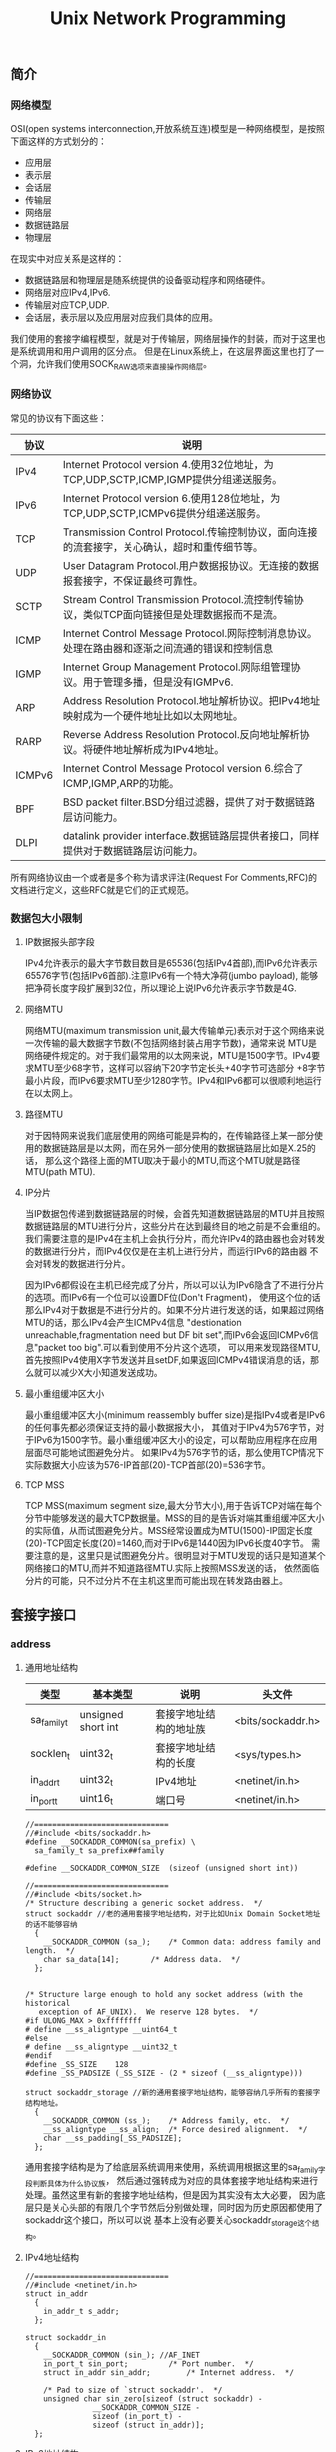 #+title: Unix Network Programming
** 简介
*** 网络模型
OSI(open systems interconnection,开放系统互连)模型是一种网络模型，是按照下面这样的方式划分的：
   - 应用层
   - 表示层
   - 会话层
   - 传输层
   - 网络层
   - 数据链路层
   - 物理层
在现实中对应关系是这样的：
   - 数据链路层和物理层是随系统提供的设备驱动程序和网络硬件。
   - 网络层对应IPv4,IPv6.
   - 传输层对应TCP,UDP.
   - 会话层，表示层以及应用层对应我们具体的应用。
我们使用的套接字编程模型，就是对于传输层，网络层操作的封装，而对于这里也是系统调用和用户调用的区分点。
但是在Linux系统上，在这层界面这里也打了一个洞，允许我们使用SOCK_RAW选项来直接操作网络层。

*** 网络协议
常见的协议有下面这些：
| 协议   | 说明                                                                                           |
|--------+------------------------------------------------------------------------------------------------|
| IPv4   | Internet Protocol version 4.使用32位地址，为TCP,UDP,SCTP,ICMP,IGMP提供分组递送服务。           |
| IPv6   | Internet Protocol version 6.使用128位地址，为TCP,UDP,SCTP,ICMPv6提供分组递送服务。             |
| TCP    | Transmission Control Protocol.传输控制协议，面向连接的流套接字，关心确认，超时和重传细节等。   |
| UDP    | User Datagram Protocol.用户数据报协议。无连接的数据报套接字，不保证最终可靠性。                |
| SCTP   | Stream Control Transmission Protocol.流控制传输协议，类似TCP面向链接但是处理数据报而不是流。   |
| ICMP   | Internet Control Message Protocol.网际控制消息协议。处理在路由器和逐渐之间流通的错误和控制信息 |
| IGMP   | Internet Group Management Protocol.网际组管理协议。用于管理多播，但是没有IGMPv6.               |
| ARP    | Address Resolution Protocol.地址解析协议。把IPv4地址映射成为一个硬件地址比如以太网地址。       |
| RARP   | Reverse Address Resolution Protocol.反向地址解析协议。将硬件地址解析成为IPv4地址。             |
| ICMPv6 | Internet Control Message Protocol version 6.综合了ICMP,IGMP,ARP的功能。                        |
| BPF    | BSD packet filter.BSD分组过滤器，提供了对于数据链路层访问能力。                                |
| DLPI   | datalink provider interface.数据链路层提供者接口，同样提供对于数据链路层访问能力。             |
所有网络协议由一个或者是多个称为请求评注(Request For Comments,RFC)的文档进行定义，这些RFC就是它们的正式规范。

*** 数据包大小限制
**** IP数据报头部字段
IPv4允许表示的最大字节数目数目是65536(包括IPv4首部),而IPv6允许表示65576字节(包括IPv6首部).注意IPv6有一个特大净荷(jumbo payload),
能够把净荷长度字段扩展到32位，所以理论上说IPv6允许表示字节数是4G.

**** 网络MTU
网络MTU(maximum transmission unit,最大传输单元)表示对于这个网络来说一次传输的最大数据字节数(不包括网络封装占用字节数)，通常来说
MTU是网络硬件规定的。对于我们最常用的以太网来说，MTU是1500字节。IPv4要求MTU至少68字节，这样可以容纳下20字节定长头+40字节可选部分
+8字节最小片段，而IPv6要求MTU至少1280字节。IPv4和IPv6都可以很顺利地运行在以太网上。

**** 路径MTU
对于因特网来说我们底层使用的网络可能是异构的，在传输路径上某一部分使用的数据链路层是以太网，而在另外一部分使用的数据链路层比如是X.25的话，
那么这个路径上面的MTU取决于最小的MTU,而这个MTU就是路径MTU(path MTU).

**** IP分片
当IP数据包传递到数据链路层的时候，会首先知道数据链路层的MTU并且按照数据链路层的MTU进行分片，这些分片在达到最终目的地之前是不会重组的。
我们需要注意的是IPv4在主机上会执行分片，而允许IPv4的路由器也会对转发的数据进行分片，而IPv4仅仅是在主机上进行分片，而运行IPv6的路由器
不会对转发的数据进行分片。

因为IPv6都假设在主机已经完成了分片，所以可以认为IPv6隐含了不进行分片的选项。而IPv6有一个位可以设置DF位(Don't Fragment)，
使用这个位的话那么IPv4对于数据是不进行分片的。如果不分片进行发送的话，如果超过网络MTU的话，那么IPv4会产生ICMPv4信息
"destionation unreachable,fragmentation need but DF bit set",而IPv6会返回ICMPv6信息"packet too big".可以看到使用不分片这个选项，
可以用来发现路径MTU,首先按照IPv4使用X字节发送并且setDF,如果返回ICMPv4错误消息的话，那么就可以减少X大小知道发送成功。

**** 最小重组缓冲区大小
最小重组缓冲区大小(minimum reassembly buffer size)是指IPv4或者是IPv6的任何事先都必须保证支持的最小数据报大小，
其值对于IPv4为576字节，对于IPv6为1500字节。最小重组缓冲区大小的设定，可以帮助应用程序在应用层面尽可能地试图避免分片。
如果IPv4为576字节的话，那么使用TCP情况下实际数据大小应该为576-IP首部(20)-TCP首部(20)=536字节。

**** TCP MSS
TCP MSS(maximum segment size,最大分节大小),用于告诉TCP对端在每个分节中能够发送的最大TCP数据量。MSS的目的是告诉对端其重组缓冲区大小
的实际值，从而试图避免分片。MSS经常设置成为MTU(1500)-IP固定长度(20)-TCP固定长度(20)=1460,而对于IPv6是1440因为IPv6长度40字节。
需要注意的是，这里只是试图避免分片。很明显对于MTU发现的话只是知道某个网络接口的MTU,而并不知道路径MTU.实际上按照MSS发送的话，
依然面临分片的可能，只不过分片不在主机这里而可能出现在转发路由器上。

** 套接字接口
*** address
**** 通用地址结构
| 类型        | 基本类型           | 说明                   | 头文件            |
|-------------+--------------------+------------------------+-------------------|
| sa_family_t | unsigned short int | 套接字地址结构的地址族 | <bits/sockaddr.h> |
| socklen_t   | uint32_t           | 套接字地址结构的长度   | <sys/types.h>     |
| in_addr_t   | uint32_t           | IPv4地址               | <netinet/in.h>    |
| in_port_t   | uint16_t           | 端口号                 | <netinet/in.h>    |

#+BEGIN_SRC C++
//==============================
//#include <bits/sockaddr.h>
#define	__SOCKADDR_COMMON(sa_prefix) \
  sa_family_t sa_prefix##family

#define __SOCKADDR_COMMON_SIZE	(sizeof (unsigned short int))

//==============================
//#include <bits/socket.h>
/* Structure describing a generic socket address.  */
struct sockaddr //老的通用套接字地址结构，对于比如Unix Domain Socket地址的话不能够容纳
  {
    __SOCKADDR_COMMON (sa_);	/* Common data: address family and length.  */
    char sa_data[14];		/* Address data.  */
  };


/* Structure large enough to hold any socket address (with the historical
   exception of AF_UNIX).  We reserve 128 bytes.  */
#if ULONG_MAX > 0xffffffff
# define __ss_aligntype	__uint64_t
#else
# define __ss_aligntype	__uint32_t
#endif
#define _SS_SIZE	128
#define _SS_PADSIZE	(_SS_SIZE - (2 * sizeof (__ss_aligntype)))

struct sockaddr_storage //新的通用套接字地址结构，能够容纳几乎所有的套接字结构地址。
  {
    __SOCKADDR_COMMON (ss_);	/* Address family, etc.  */
    __ss_aligntype __ss_align;	/* Force desired alignment.  */
    char __ss_padding[_SS_PADSIZE];
  };
#+END_SRC
通用套接字结构是为了给底层系统调用来使用，系统调用根据这里的sa_family字段判断具体为什么协议族，
然后通过强转成为对应的具体套接字地址结构来进行处理。虽然这里有新的套接字地址结构，但是因为其实没有太大必要，
因为底层只是关心头部的有限几个字节然后分别做处理，同时因为历史原因都使用了sockaddr这个接口，所以可以说
基本上没有必要关心sockaddr_storage这个结构。

**** IPv4地址结构
#+BEGIN_SRC C++
//==============================
//#include <netinet/in.h>
struct in_addr
  {
    in_addr_t s_addr;
  };

struct sockaddr_in
  {
    __SOCKADDR_COMMON (sin_); //AF_INET
    in_port_t sin_port;			/* Port number.  */
    struct in_addr sin_addr;		/* Internet address.  */

    /* Pad to size of `struct sockaddr'.  */
    unsigned char sin_zero[sizeof (struct sockaddr) -
			   __SOCKADDR_COMMON_SIZE -
			   sizeof (in_port_t) -
			   sizeof (struct in_addr)];
  };
#+END_SRC

**** IPv6地址结构
#+BEGIN_SRC C++
//==============================
//#include <netinet/in.h>
/* IPv6 address */
struct in6_addr
  {
    union
      {
	uint8_t	u6_addr8[16];
	uint16_t u6_addr16[8];
	uint32_t u6_addr32[4];
      } in6_u;
#define s6_addr			in6_u.u6_addr8
#define s6_addr16		in6_u.u6_addr16
#define s6_addr32		in6_u.u6_addr32
  };

/* Ditto, for IPv6.  */
struct sockaddr_in6
  {
    __SOCKADDR_COMMON (sin6_); //AF_INET6
    in_port_t sin6_port;	/* Transport layer port # */
    uint32_t sin6_flowinfo;	/* IPv6 flow information */
    struct in6_addr sin6_addr;	/* IPv6 address */
    uint32_t sin6_scope_id;	/* IPv6 scope-id */
  };

#+END_SRC

**** IP地址表示和数值
使用inet_pton和inet_ntop可以在IP地址的表示(presentation)以及数值(numeric)之间进行转换，表示格式是ASCII字符串，
而数值格式是存放到套接字结构中的二进制，使用inet_pton和inet_ntop可以在这两种格式下面转换。
对于IPv4和IPv6的IP表示长度存在限制，如果提供的长度不足以表示的话那么会返回ENOSPC错误。但是幸运的是，系统提供了限制常数。
#+BEGIN_SRC C++
//#include <arpa/inet.h>
/* Convert from presentation format of an Internet number in buffer
   starting at CP to the binary network format and store result for
   interface type AF in buffer starting at BUF.  */
extern int inet_pton (int __af, __const char *__restrict __cp,
		      void *__restrict __buf) __THROW;

/* Convert a Internet address in binary network format for interface
   type AF in buffer starting at CP to presentation form and place
   result in buffer of length LEN astarting at BUF.  */
extern __const char *inet_ntop (int __af, __const void *__restrict __cp,
				char *__restrict __buf, socklen_t __len)
     __THROW;

//#include <netinet/in.h>
#define INET_ADDRSTRLEN 16
#define INET6_ADDRSTRLEN 46
#+END_SRC

#+BEGIN_SRC C++
#include <arpa/inet.h>
#include <netinet/in.h>
#include <cstdio>
int main(){
    const char* ip="255.244.233.211";
    char ip_dst[INET_ADDRSTRLEN];
    sockaddr_in addr;
    inet_pton(AF_INET,ip,&(addr.sin_addr));
    inet_ntop(AF_INET,&(addr.sin_addr),ip_dst,sizeof(ip_dst));
    printf("%s\n",ip_dst);
    return 0;
}
#+END_SRC

**** 端口号
IP用于标识通讯的机器，而端口号用于标识通信的进程。IANA(the Internet Assigned Numbers Authority,因特网分配数值权威机构)
维护着一个端口号分配状况清单，端口号被分为下面3段：
   - 众所周知的端口号(well-known port)[0,1023],这些端口由IANA分配和控制。对于系统来说，使用这些端口通常需要root权限。
   - 已登记的端口号(registered port)[1024,49151],这些端口不由IANA分配，但是由IANA登记并且提供它们使用清单。
   - 动态端口(dynamic port)[49152,65535],IANA不管这些端口，我们可以自由使用，通常也称临时端口(ephemeral port).
注意对于不同的传输层协议，端口是可以复用的。

#+BEGIN_SRC C++
//#include <netinet/in.h>
/* Standard well-known ports.  */
enum
  {
    IPPORT_ECHO = 7,		/* Echo service.  */
    IPPORT_DISCARD = 9,		/* Discard transmissions service.  */
    IPPORT_SYSTAT = 11,		/* System status service.  */
    IPPORT_DAYTIME = 13,	/* Time of day service.  */
    IPPORT_NETSTAT = 15,	/* Network status service.  */
    IPPORT_FTP = 21,		/* File Transfer Protocol.  */
    IPPORT_TELNET = 23,		/* Telnet protocol.  */
    IPPORT_SMTP = 25,		/* Simple Mail Transfer Protocol.  */
    IPPORT_TIMESERVER = 37,	/* Timeserver service.  */
    IPPORT_NAMESERVER = 42,	/* Domain Name Service.  */
    IPPORT_WHOIS = 43,		/* Internet Whois service.  */
    IPPORT_MTP = 57,

    IPPORT_TFTP = 69,		/* Trivial File Transfer Protocol.  */
    IPPORT_RJE = 77,
    IPPORT_FINGER = 79,		/* Finger service.  */
    IPPORT_TTYLINK = 87,
    IPPORT_SUPDUP = 95,		/* SUPDUP protocol.  */


    IPPORT_EXECSERVER = 512,	/* execd service.  */
    IPPORT_LOGINSERVER = 513,	/* rlogind service.  */
    IPPORT_CMDSERVER = 514,
    IPPORT_EFSSERVER = 520,

    /* UDP ports.  */
    IPPORT_BIFFUDP = 512,
    IPPORT_WHOSERVER = 513,
    IPPORT_ROUTESERVER = 520,

    /* Ports less than this value are reserved for privileged processes.  */
    IPPORT_RESERVED = 1024,

    /* Ports greater this value are reserved for (non-privileged) servers.  */
    IPPORT_USERRESERVED = 5000
  };
#+END_SRC

因为网络字节序是大端序表示的，所以在设置套接字地址端口的话需要做字节序转换。同样幸运的是，
系统提供了这样的转换函数
#+BEGIN_SRC C++
//#include <netinet/in.h>
extern uint32_t ntohl (uint32_t __netlong) __THROW __attribute__ ((__const__));
extern uint16_t ntohs (uint16_t __netshort)  __THROW __attribute__ ((__const__));
extern uint32_t htonl (uint32_t __hostlong)  __THROW __attribute__ ((__const__));
extern uint16_t htons (uint16_t __hostshort)  __THROW __attribute__ ((__const__));
#+END_SRC
其中n表示network,h表示host,而l表示long(32bit),s表示short(16bit).
#+BEGIN_SRC C++
#include <netinet/in.h>
#include <cstdio>
int main(){
    sockaddr_in addr;
    addr.sin_port=htons(12345);
    in_port_t port=ntohs(addr.sin_port);
    printf("%d\n",port);
    return 0;
}
#+END_SRC

*** socket
获得操作网络IO的套接字文件描述符。
#+BEGIN_SRC C++
//#include <sys/socket.h>
/* Create a new socket of type TYPE in domain DOMAIN, using
   protocol PROTOCOL.  If PROTOCOL is zero, one is chosen automatically.
   Returns a file descriptor for the new socket, or -1 for errors.  */
extern int socket (int __domain, int __type, int __protocol) __THROW;
#+END_SRC
domain取值有下面这些：
| domain   | 说明       |
|----------+------------|
| AF_INET  | IPv4协议   |
| AF_INET6 | IPv6协议   |
| AF_LOCAL | Unix域协议 |
我们也可以写对应的PF_xxx版本(更加符合本意，PF意思就是protocol family),历史原因出现AF_xxx和PF_xxx,
不过现在基本上所有的实现PF_xxx的值和AF_xxx的值都是相等的。

type取值有下面这些：
| type        | 说明         |
|-------------+--------------|
| SOCK_STREAM | 字节流套接字 |
| SOCK_DGRAM  | 数据报套接字 |
| SOCK_RAW    | 原始套接字   |

protocol取值有下面这些：
| type         | 说明        |
|--------------+-------------|
| IPPROTO_TCP  | TCP传输协议 |
| IPPROTO_UDP  | UDP传输协议 |
通常来说我们指定了domain,type的话，protocol=0的话那么就会自动选择使用具体的传输协议了。

*** connect
建立客户端和服务端的连接。
**** 使用说明
#+BEGIN_SRC C++
//#include <sys/socket.h>
/* Open a connection on socket FD to peer at ADDR (which LEN bytes long).
   For connectionless socket types, just set the default address to send to
   and the only address from which to accept transmissions.
   Return 0 on success, -1 for errors.

   This function is a cancellation point and therefore not marked with
   __THROW.  */
extern int connect (int __fd, __CONST_SOCKADDR_ARG __addr, socklen_t __len);
#+END_SRC
对于addr这个参数就是套接字地址结构，len表示这个套接字地址结构长度。

客户端在调用connect之前不比一定需要进行bind.如果没有进行bind的话，那么内核会确定源IP地址同时选择一个临时端口进行通信。
如果是TCP协议的话，那么客户端会会开始进行三次握手。从TCP状态迁移图可以看到，如果connect之后会进入SYN_SENT状态，
如果失败的话那么是不可用的，必须首先close然后重新socket.

**** 非阻塞
默认情况下connect是阻塞版本，直到对端的ACK响应之后才返回。但是如果客户端需要尝试多个连接的话并且顺序阻塞连接的话，
那么最后一个connect必须等待前面所有链接建立好。我们可以使用非阻塞来解决这个问题。或者我们可以使用多线程方案解决。

对于非阻塞的connect版本如果没有立刻返回的话，那么返回EINPROGRESS错误但是三次握手依然进行，但是我们必须处理立刻连接
上的情况，因为对于本地网络的话很可能立刻就连接上。通常完成之后我们使用IO复用来监听，如果connect成功连接的话那么描述符
变成可写状态，如果出现错误的话那么变成可读可写状态。

**** 三次握手
#+BEGIN_EXAMPLE
[dirlt@localhost.localdomain]$ ./connect -b 44567 61.135.169.105 80
bind (0.0.0.0:44557)
connect (61.135.169.105,80)...
connect succeed
#+END_EXAMPLE
使用tcpdump观察结果是
#+BEGIN_EXAMPLE
//tcpdump tcp port 44567 -ttt
00:00:00.000000 IP 192.168.189.128.44567 > 61.135.169.105.http: Flags [S], seq 4248773398, win 5840, options [mss 1460,sackOK,TS val 30454000 ecr 0,nop,wscale 4], length 0
00:00:00.006770 IP 61.135.169.105.http > 192.168.189.128.44567: Flags [S.], seq 127082468, ack 4248773399, win 64240, options [mss 1460], length 0
00:00:00.000057 IP 192.168.189.128.44567 > 61.135.169.105.http: Flags [.], ack 1, win 5840, length 0
00:00:00.000537 IP 192.168.189.128.44567 > 61.135.169.105.http: Flags [F.], seq 1, ack 1, win 5840, length 0
00:00:00.000212 IP 61.135.169.105.http > 192.168.189.128.44567: Flags [.], ack 2, win 64239, length 0
#+END_EXAMPLE

**** ETIMEOUT
如果SYN分节发给一个在路由器中存在表项，但是已经没有运行主机的话，没有得到SYN的ACK分节，就会返回ETIMEOUT的错误。
#+BEGIN_EXAMPLE
[dirlt@localhost.localdomain]$ ./connect -b 44567 192.168.189.1 80
bind (0.0.0.0:44567)
connect (192.168.189.1,80)...
connect failed:Connection timed out
#+END_EXAMPLE
使用tcpdump观察结果是
#+BEGIN_EXAMPLE
//tcpdump tcp port 44567 -ttt
00:00:00.000000 IP 192.168.189.128.44567 > 192.168.189.1.http: Flags [S], seq 342722628, win 5840, options [mss 1460,sackOK,TS val 30204841 ecr 0,nop,wscale 4], length 0
00:00:03.000471 IP 192.168.189.128.44567 > 192.168.189.1.http: Flags [S], seq 342722628, win 5840, options [mss 1460,sackOK,TS val 30207841 ecr 0,nop,wscale 4], length 0
00:00:05.999875 IP 192.168.189.128.44567 > 192.168.189.1.http: Flags [S], seq 342722628, win 5840, options [mss 1460,sackOK,TS val 30213841 ecr 0,nop,wscale 4], length 0
00:00:11.999685 IP 192.168.189.128.44567 > 192.168.189.1.http: Flags [S], seq 342722628, win 5840, options [mss 1460,sackOK,TS val 30225841 ecr 0,nop,wscale 4], length 0
00:00:24.000321 IP 192.168.189.128.44567 > 192.168.189.1.http: Flags [S], seq 342722628, win 5840, options [mss 1460,sackOK,TS val 30249841 ecr 0,nop,wscale 4], length 0
00:00:48.000312 IP 192.168.189.128.44567 > 192.168.189.1.http: Flags [S], seq 342722628, win 5840, options [mss 1460,sackOK,TS val 30297841 ecr 0,nop,wscale 4], length 0
#+END_EXAMPLE
可以看到分别在3,8(3+5),19(3+5+11),43(3+5+11+24),91(3+5+11+24+48)s之后5次尝试发送SYN分节。

**** ECONNREFUSED
如果SYN分节发给一个在路由器中存在表项并且主机存在，但是主机端口并没有提供服务的话，返回RST分节，那么就会返回ECONNREFUSED的错误。
我们这里使用本地主机ip,然后访问端口1，这个服务肯定是不存在的。
#+BEGIN_EXAMPLE
[dirlt@localhost.localdomain]$  ./connect -b 44567 192.168.189.128 1
bind (0.0.0.0:44567)
connect (192.168.189.128,1)...
connect failed:Connection refused
#+END_EXAMPLE
使用tcpdump观察结果是
#+BEGIN_EXAMPLE
//tcpdump tcp port 44567 -ttt -i lo.因为这里走的是loopback接口
00:00:00.000000 IP 192.168.189.128.44567 > 192.168.189.128.tcpmux: Flags [S], seq 1074623492, win 32792, options [mss 16396,sackOK,TS val 36551959 ecr 0,nop,wscale 4], length 0
00:00:00.000031 IP 192.168.189.128.tcpmux > 192.168.189.128.44567: Flags [R.], seq 0, ack 1074623493, win 0, length 0
#+END_EXAMPLE
可以看到返回的是一个RST分节。

**** ENETUNREACH
如果SYN分节发给一个不在路由器表中的表项的话，那么就回返回ENETUNREACH的错误。路由器会返回ICMP错误"destination unreachable",然后客户端内核接收到之后，
依然会尝试继续发送SYN分节，直到超过一定次数之后就会停止然后返回ENERUNREACH错误。但是也有另外两种情况，一种是按照本地系统转发表根本没有到达
远程路径，那么久会直接返回错误，另外一种情况是connect不等待完成就返回。

#+BEGIN_EXAMPLE
[dirlt@localhost.localdomain]$  ./connect -b 44567 192.168.189.0 1
bind (0.0.0.0:44567)
connect (192.168.189.0,1)...
connect failed:Network is unreachable
#+END_EXAMPLE
使用tcpdump没有任何结果，因为本地路由表没有这个路由表项
#+BEGIN_EXAMPLE
[root@localhost dirlt]# /sbin/route
Kernel IP routing table
Destination     Gateway         Genmask         Flags Metric Ref    Use Iface
192.168.189.0   *               255.255.255.0   U     0      0        0 eth1
link-local      *               255.255.0.0     U     0      0        0 eth1
default         192.168.189.2   0.0.0.0         UG    0      0        0 eth1
#+END_EXAMPLE

#todo: 如何复现一个主机不可达的错误???

**** EADDRINUSE
Local address is already in use.

发生这种情况通常是本地可用的port都使用完。可以通过下面这些办法解决：
   - 修改本地可用的port数量
   - 加快回收处于TIME_WAIT连接
   - 安全复用处于TIME_WAIT连接

*** bind
将套接字和一个本地协议地址进行绑定。
#+BEGIN_SRC C++
//#include <sys/socket.h>
/* Give the socket FD the local address ADDR (which is LEN bytes long).  */
extern int bind (int __fd, __CONST_SOCKADDR_ARG __addr, socklen_t __len)
     __THROW;
#+END_SRC
第一个参数就是待绑定的套接字，第二个参数是套接字地址，第三个参数是套接字地址长度。
因为我们最常用的协议还是IP包括IPv4和IPv6,所以套接字地址就涉及到IP和port这两个字段的设置。
如果IP选择通配地址的话，那么内核自己选择IP地址，否则就是进程指定。对于port来说如果port==0
的话，那么内核自己选择port,否则是进程指定port.

对于IP的通配地址，IPv4使用INADDR_ANY,而IPv6使用in6addr_any.
#+BEGIN_SRC C++
//#include <netinet/in.h>

/* Address to accept any incoming messages.  */
#define	INADDR_ANY		((in_addr_t) 0x00000000)
/* Address to loopback in software to local host.  */
#ifndef INADDR_LOOPBACK
# define INADDR_LOOPBACK	((in_addr_t) 0x7f000001) /* Inet 127.0.0.1.  */
#endif

extern const struct in6_addr in6addr_any;        /* :: */
extern const struct in6_addr in6addr_loopback;   /* ::1 */
#define IN6ADDR_ANY_INIT { { { 0,0,0,0,0,0,0,0,0,0,0,0,0,0,0,0 } } }
#define IN6ADDR_LOOPBACK_INIT { { { 0,0,0,0,0,0,0,0,0,0,0,0,0,0,0,1 } } }
#+END_SRC

*** listen
将主动套接字设置成为被动套接字。
**** 使用说明
#+BEGIN_SRC C++
//#include <sys/socket.h>
/* Prepare to accept connections on socket FD.
   N connection requests will be queued before further requests are refused.
   Returns 0 on success, -1 for errors.  */
extern int listen (int __fd, int __n) __THROW;
#+END_SRC
对于socket创建套接字来说，假设设置成为了一个主动套接字可以立刻进行连接。listen函数
将主动套接字设置成为被动套接字，指示内核应该接受指向该套接字的连接请求。对于TCP状态转换来说，
是从CLOSED状态变成LISTEN状态。

**** backlog
变为被动状态之后，服务端等待客户端进行connnect(发送SYN分节).从收到SYN分节，到被accept进行处理
这段过程中连接上的客户端，服务端是需要保存这些连接的。服务端需要将这些连接保存在一个队列内部，
这个队列内部包括的连接状态分别是：
   - 接收到SYN分节，返回了ACK分节和自己的SYN分节。连接处于SYN_RCVD状态。incomplete queue.
   - 三次握手完成，等到accept进行处理。连接处理ESTABLELISHED状态。complete queue.
在队列里面并没有分配fd,只是保存了连接的状态，直到accept之后才正式分配fd.至于这个队列的长度，就是
listen调用里面第二个参数n的含义，通常我们称为backlog.但是对于这个解释是历史上BSD的解释。

但是在linux系统下面，backlog的值修改成为了已经完成三次握手但没有accept的队列长度(complete queue)。
而SYN_RCVD队列长度(incomplete queue)是/proc/sys/net/ipv4/tcp_max_syn_backlog里面存放的值。这样修改区分开来是存在原因的。
假设backlog是两个队列长度上限的话，那么是不能够有效抵御SYN flood攻击的。SYN flood攻击就是客户端直接伪造IP数据报，
只是发送一个SYN分节之后然后立刻断掉，这样服务端在超时时间内维护这样的连接，如果客户端发送过多的这样的数据报的话，
那么服务端将不能够正常地接受新的连接，最终拒接服务(denial of service).

这里值得看一个问题，就是如果客户端SYN分节到达的时候，如果服务端incomplete queue已经满的时候，是否应该返回
RST分节还是不回复ACK分节，而让客户端进行重传。对于manpage理解解释两种返回情况都是可以接受的，所以在应用层必须区分。
但是实际上更好的做好还是让客户端重传，因为如果响应RST分节的话那么客户端没有办法区分，是因为服务端没有开启对应的服务，
还是因为incomplete queue已满这两种情况。并且实际上，客户端可能稍微重传等待一段时间，服务端incomplete queue部分连接
应经建立起来了，客户端就可以被处理了。

*** accept
处理已经建立好的连接。
**** 使用说明
#+BEGIN_SRC C++
//#include <sys/socket.h>
   This function is a cancellation point and therefore not marked with
   __THROW.  */
extern int accept (int __fd, __SOCKADDR_ARG __addr,
		   socklen_t *__restrict __addr_len);
#+END_SRC
这里的fd就是之前listen处理被动状态的监听套接字，addr和addr_len表示处理连接的客户端地址。返回值表示
连接的套接字。使用这个套接字可以和连接上的客户端进行通信。我们需要提供fd的原因可能是因为，底层tcp实现的话，
是不同的fd对应不用的处理队列，所以必须提供fd来查找到相应的处理队列，然后从队列中取出一个可以处理的连接。

**** 惊群效应(thundering herd)
如果服务端的模型是首先派生出很多线程或者是进程，然后每个线程或者是进程分别调用accept的话。如果一个连接
建立完成并且可用的话，那么操作系统通常会唤起所有线程或者是进程，但是最终结果只有一个accept成功。
这个代价是巨大的，因为会造成很多不必要的线程或者是进程切换。解决这个问题可以从用户态进行加锁处理，这样
可以在用户态规定处理顺序，同时避免了没有必要的系统调用以及带来的线程和进程切换。

**** 非阻塞
默认情况下面accept是阻塞版本，直到连接三次握手完成进入complete queue并且被取出才返回。如果我们使用非阻塞版本的话，
那么accept就会立刻返回。和非阻塞情况一样我们也必须处理accept立刻返回的情况，如果没有可用连接的话返回EWOULDBLOCK/EAGAIN
错误。之后可以使用IO复用来检测accept是否有新连接，如果有新连接的话那么fd变成可读状态。非阻塞和阻塞accept相同，
也必须考虑ECONNABORTED这样的错误。

**** ECONNABORTED/EPROTO
建立连接完成之后但是在accept之前，如果客户端取消连接发送RST分节的话，那么accept得到的就不是一个有效套接字了。
系统可以选择在accept内部完成这个操作，也可以返回错误交给用户来完成。POSIX规定是返回ECONNABORTED错误(BSD返回EPROTO)，然后
在应用层上可以进行忽略然后进行下一次accept.我们可以模拟这个情况，如果设置了套接字SO_LINGER的话，并且linger_time为0的时候，
那么在关闭时候并不会发送FIN分节而是直接发送RST分节。
#+BEGIN_EXAMPLE
[dirlt@localhost.localdomain]$ ./connect -l -b 44568 127.0.0.1 44567
setsockopt SO_LINGER
bind (0.0.0.0:44568)
connect 127.0.0.1:44567 ...
connect succeed
#+END_EXAMPLE

#+BEGIN_EXAMPLE
[dirlt@localhost.localdomain]$ ./server -d 10 44567
bind (0.0.0.0:44567)
listen 5
accept ...
client (127.0.0.1:44568)
accept ...
#+END_EXAMPLE

似乎并没有返回ECONNABORTED的错误，而且这个连接正常返回了。然后我们看看tcpdump结果
#+BEGIN_EXAMPLE
00:00:00.000000 IP localhost.localdomain.44568 > localhost.localdomain.44567: Flags [S], seq 1612964784, win 32792, options [mss 16396,sackOK,TS val 86983449 ecr 0,nop,wscale 4], length 0
00:00:00.000158 IP localhost.localdomain.44567 > localhost.localdomain.44568: Flags [S.], seq 1610609404, ack 1612964785, win 32768, options [mss 16396,sackOK,TS val 86983449 ecr 86983449,nop,wscale 4], length 0
00:00:00.000050 IP localhost.localdomain.44568 > localhost.localdomain.44567: Flags [.], ack 1, win 2050, options [nop,nop,TS val 86983449 ecr 86983449], length 0
00:00:00.002227 IP localhost.localdomain.44568 > localhost.localdomain.44567: Flags [R.], seq 1, ack 1, win 2050, options [nop,nop,TS val 86983451 ecr 86983449], length 0
#+END_EXAMPLE
可以看到三次握手之后确实发送了RST分节。

**** EPIPE
我们继续从上面情况分析下来，假设连接已经断开，而如果我们读写的话那么会是什么情况呢？
#+BEGIN_EXAMPLE
[dirlt@localhost.localdomain]$ ./connect -l -b 44568 127.0.0.1 44567
setsockopt SO_LINGER
bind (0.0.0.0:44568)
connect 127.0.0.1:44567 ...
connect succeed
#+END_EXAMPLE

#+BEGIN_EXAMPLE
[dirlt@localhost.localdomain]$ ./server -d 10 -h 44567
usage:./server [-r] [-d delay] [-b ip] [-c] port
[dirlt@localhost.localdomain]$ ./server -c 44567
bind (0.0.0.0:44567)
listen 5
accept ...
client (127.0.0.1:44568)
read failed:Connection reset by peer
caught signal:Broken pipe
write failed:Broken pipe
accept ...
#+END_EXAMPLE
可以看到读取的话返回-1出现错误(reset by peer)，而写的话会提示broken pipe错误码是EPIPE.EPIPE表示管道断开，
通常还会触发一个信号SIGPIPE，默认情况是使得程序退出。对于服务端来说的话我们不希望这样的默认行为，
所以通常情况下面我们设置SIGPIPE为我们自定义行为。

*** close/shutdown
关闭建立好的连接
#+BEGIN_SRC C++
//#include <unistd.h>
/* Close the file descriptor FD.

   This function is a cancellation point and therefore not marked with
   __THROW.  */
extern int close (int __fd);

//#include <sys/socket.h>
/* Shut down all or part of the connection open on socket FD.
   HOW determines what to shut down:
     SHUT_RD   = No more receptions;
     SHUT_WR   = No more transmissions;
     SHUT_RDWR = No more receptions or transmissions.
   Returns 0 on success, -1 for errors.  */
extern int shutdown (int __fd, int __how) __THROW;
#+END_SRC
对于close和shutdown区别是这样的，close会做引用计数，而shutdown是close引用计数==0的时候的真实操作(SHUT_RDWR).
并且可以看到close是全关闭，而shutdown可以完成半关闭。SHUT_RDWR就相当于调用一次SHUT_RD和SHUT_WR.

SHUT_RD能够关闭读半部，执行这个部分不会发送任何分节，而kernel内部会将已经接收到的所有数据都全部丢弃，继续read
这个fd的话都是返回0.而如果对端继续发送数据的话都会被无条件地确认。SHUT_WR能够关闭写半部，执行这个部分会发送FIN分节，
而原来kernel内部维持的数据会首先全部发送出去，继续write这个fd的话会产生EPIPE错误。半关闭在有些情况下面是必要的，
如果没有半关闭的话，那么应用层必须使用一些其他技术或者是协议来通知对端，自己已经将数据发送完毕。
#+BEGIN_EXAMPLE
[dirlt@localhost.localdomain]$ ./connect -H -b 44567 119.75.218.45 80
bind (0.0.0.0:44567)
connect 119.75.218.45:80 ...
connect succeed
read succeed=0
caught signal:Broken pipe
write failed:Broken pipe
#+END_EXAMPLE

*** getsockname/getpeername
#todo:

*** option
**** 概览
对于套接字选项的获取和设置，我们最常用的函数包括：
   - getsockopt/setsockopt.
   - fcntl.
   - ioctl.
本节讨论的所有选项都是通过getsockopt/setsockopt来操作的，对于fcntl/ioctl会在其他地方进行讨论。
#+BEGIN_SRC C++
//#include <sys/socket.h>
/* Put the current value for socket FD's option OPTNAME at protocol level LEVEL
   into OPTVAL (which is *OPTLEN bytes long), and set *OPTLEN to the value's
   actual length.  Returns 0 on success, -1 for errors.  */
extern int getsockopt (int __fd, int __level, int __optname,
		       void *__restrict __optval,
		       socklen_t *__restrict __optlen) __THROW;

/* Set socket FD's option OPTNAME at protocol level LEVEL
   to *OPTVAL (which is OPTLEN bytes long).
   Returns 0 on success, -1 for errors.  */
extern int setsockopt (int __fd, int __level, int __optname,
		       __const void *__optval, socklen_t __optlen) __THROW;
#+END_SRC
首先列出我们本节讨论的选项有哪些，然后在每个子章节单独介绍。
| level       | optname      | 说明                       | 数据类型 |
|-------------+--------------+----------------------------+----------|
| SOL_SOCKET  | SO_ERROR     | 获取待处理错误并且清楚     | int      |
|             | SO_KEEPALIVE | 周期性测试连接是否仍然存活 | int      |
|             | SO_LINGER    | 若有数据待发延迟关闭       | linger{} |
|             | SO_RCVBUF    | 接收缓冲区大小             | int      |
|             | SO_SNDBUF    | 发送缓冲区大小             | int      |
|             | SO_RCVLOWAT  | 接收缓冲区低水位标记       | int      |
|             | SO_SNDLOWAT  | 发送缓冲区低水位标记       | int      |
|             | SO_RCVTIMEO  | 接收超时                   | timeval  |
|             | SO_SNDTIMEO  | 发送超时                   | timeval  |
|             | SO_REUSEADDR | 允许重用本地地址           | int      |
| IPPROTO_TCP | TCP_MAXSEG   | TCP最大分片大小            | int      |
|             | TCP_NODELAY  | 禁止nagle算法              | int      |
|             | TCP_QUICKACK | 快速ACK算法                | int      |
|             | TCP_CORK     | 阻塞TCP发送                | int      |
我们可以使用viewsockopt.cc来查看这些选项的默认值。
#+BEGIN_EXAMPLE
[dirlt@localhost.localdomain]$ ./viewsockopt
SO_ERROR:0
SO_KEEPALIVE:off
SO_LINGER:l_onoff=off,l_linger=0
SO_RCVBUF:87380
SO_SNDBUF:16384
SO_RCVLOWAT:1
SO_SNDLOWAT:1
SO_RCVTIMEO:(0,0)
SO_SNDTIMEO:(0,0)
SO_REUSEADDR:off
TCP_MAXSEG:536
TCP_NODELAY:off
TCP_QUICKACK:on
TCP_CORK:off
#+END_EXAMPLE

**** SO_ERROR
当一个套接字发生错误时，那么协议模块内部so_error会被设置成为Exx错误码，我们称它为套接字的待处理错误(pending error).
内核能够以下面两种方式之一立刻通知进程这个错误：
   - IO复用通知可读可写
   - 信号驱动IO发起SIGIO信号
通知之后我们可以使用getsockopt来获取这个错误，也可以直接进行读写然后来得到这个错误，然后so_error清零。
如果使用读写来获得这个错误的话，如果有数据进行读写的话那么正常进行，如果没有的话那么返回-1,并且errno会被置为so_error。
对于读取的话如果是正常关闭连接的话，那么read返回为0,如果为异常关闭比如RST分节的话，那么会返回对应的错误。
这个选项只允许获取而不允许修改。

**** SO_KEEPALIVE
客户端连接服务端之后如果客户端宕机的话，服务端不知道客户端已经宕机继续维持连接，我们称这种情况为半开连接(half-open connection).
如果服务端不检测出半开连接的话那么就会维持连接最终耗尽资源。当然在应用层服务端可自己来进行这个保活(keepalive)机制的实现，
但是TCP内部也自带这样的机制。如果设置了这个选项的话，一段时间内套接字任一方向没有数据交换的话，那么TCP会自动给对端发送
保持存活探测分节(keep-alive probe),这个分节对端必须相应，结果会有三种情况：
   - 响应ACK，对端存活
   - 响应RST，对端可能已经崩溃重启，so_error置为ECONNRESET.
   - 对端没有响应，那么按照TCP重传机制重传，最终错误可能为ETIMEOUT(超时),ENETUNREACH(路由错误).
如果产生错误的话，如果我们使用IO复用/信号驱动IO的话，我们是可以立刻检测到的并且进行响应处理。

**** SO_LINGER
默认情况下面，close的动作是发送完成缓冲区内数据，并且发送FIN分节之后立即返回。返回之后如果数据或者是FIN分节没有确认的话，
那么tcp实现会自动进行重传，但是如果重传失败的话，我们也是没有办法知道的。使用SO_LINGER选项可以在一定长度上解决这个问题。
SO_LINGER使用的值是下面这个类型，如果l_onoff=0的话，那么就是按照默认情况处理。下面我们讨论l_onoff=1的情况。
#+BEGIN_SRC C++
//#include <bits/socket.h>
/* Structure used to manipulate the SO_LINGER option.  */
struct linger
  {
    int l_onoff;		/* Nonzero to linger on close.  */
    int l_linger;		/* Time to linger.  */
  };
#+END_SRC

如果l_linger==0的话，那么close会立刻丢弃缓冲区内部数据并且发送RST分节断开连接立即返回，而不是走正常的断开连接过程。
这样可以避免TIME_WAIT状态。但是实际上我们并不推荐这么使用，因为这样如果还没有发出数据的话都会被丢弃，
而且对端会认为本端可能是因为状态出错等其他原因断开连接，而非主动断开。

如果l_linger!=0的话，那么close会等待l_linger(单位s)的时间或者是等待到最后数据和FIN的ACK返回为止。不过如果close
设置称为非阻塞的话，那么还是会立刻返回。如果close返回的原因，是因为等待到了最后的数据和FIN的ACK的话，那么返回值为0,
否则返回-1,errno=EWOULDBLOCK.所以这里可以认为l_linger是一个超时时间，在这么长时间内等待剩余数据和FIN的确认。这样的话，
我们可以在一定程度了解到最后断开的情况。

**** SO_RCVBUF/SO_SNDBUF
每个套接字都有一个发送缓冲区和接收缓冲区。对于TCP来说，接收缓冲区的大小在每次交互过程中都会传递，告诉发送端自己空闲缓冲区多少，
这样发送端可以个根据接收端缓冲区大小来控制发送速度，而不会出现发送端发送过快而接收端处理不过来，导致不断地重传数据。
而对于发送缓冲区来说如果kernel buffer没有空闲空间的话，那么write将会阻塞或者是返回EAGAIN的错误。对于UDP来说问题相对简单一些，
如果接收缓冲区过小的话，如果发送端发送过快就直接丢弃数据包，而发送端缓冲区大小是为了限制一次发送数据报大小的，因为只要每次
写操作的话，那么kernel buffer立刻丢入网卡发送队列中了。因为UDP相对来说概念简单一些，所以我们这里主要考虑TCP方面的东西。

首先我们考虑设置这个选项时机，因为TCP的窗口规模选项是在建立连接时候使用SYN分节相互交换得到的，所以对于客户端来说必须在connect
之前设置，而服务端必须在listen之前设置。其次设置套接字缓冲区大小的时候必须考虑性能问题，通常来说管道的容量应该带宽*延迟，
在我们设置缓冲区大小的时候，需要考虑管道的容量。如果管道容量越大的话，那么我们设置的缓冲区大小也必须越大。如果管道容量很大
缓冲区大小也很大的话，那么TCP层必须允许交换这么大的窗口大小，这就是TCP的长胖管道特征(long fat pipe).

#note: 设置了缓冲区大小的话，但是取出来似乎不是设置的值。并且通过tcpdump观察的话，似乎窗口并没有什么变化。
每次交换窗口大小和设置的没有任何关系。

**** SO_RCVTIMEO/SO_SNDTIMEO
可以设置针对这个套接字的读写超时，影响的函数包括：
   - read/write
   - readv/writev
   - recv/send
   - recvfrom/sendto
   - recvmsg/sendmsg
设置超时的结构是struct timeval.

**** SO_REUSEADDR
使用SO_REUSEADDR选项的话那么允许监听(被动打开)的套接字绑定在一个正在被使用的端口上。使用这个选项必须在
socket和bind之间调用。但是这里有一个问题，就是这个检查是在什么时候进行的。我们使用connect.cc进行两次正常连接：
#+BEGIN_EXAMPLE
[dirlt@localhost.localdomain]$ ./connect -b 44567 119.75.217.56 80
bind (0.0.0.0:44567)
connect 119.75.217.56:80 ...
connect succeed
[dirlt@localhost.localdomain]$ ./connect -b 44567 119.75.217.56 80
bind (0.0.0.0:44567)
bind failed:Address already in use
#+END_EXAMPLE
可以看到在bind就出现错误。如果我们使用这个选项的话，在socket之后系统并不知道我们是被动打开的话，
那么bind没有问题，但是在connect时候就会出现问题，因为这样会造成两个连接出现：
#+BEGIN_EXAMPLE
[dirlt@localhost.localdomain]$ ./connect -r -b 44568 119.75.217.56 80
setsockopt SO_REUSEADDR
bind (0.0.0.0:44568)
connect 119.75.217.56:80 ...
connect succeed
[dirlt@localhost.localdomain]$ ./connect -r -b 44568 119.75.217.56 80
setsockopt SO_REUSEADDR
bind (0.0.0.0:44568)
connect 119.75.217.56:80 ...
connect failed:Cannot assign requested address
#+END_EXAMPLE

对于服务器来说，如果我们使用派生子进程来处理连接的话，而服务器需要重启的话，如果不使用这个选项会存在问题。
因为服务器关闭之后，子进程的连接依然被使用着，使用netstat可以看到端口依然被使用。如果服务器重启需要重新绑定
这个端口的话那么就会出问题。

另外一种情况是在同一个端口上面启动多个服务器实例，比如我们主机有双网卡两个ip分别是x,y.使用这个选项的话，允许
我们分别使用(x,z),(y,z)来启动两个服务器实例。但是需要注意的是，只要使用了任何一个可用ip的话那么就不允许使用
通配地址，如果使用通配地址的话那么就不允许绑定特定ip.
#+BEGIN_EXAMPLE
[dirlt@localhost.localdomain]$ ./server -b 127.0.0.1 44567
bind (127.0.0.1:44567)
listen 5
accept ...

[dirlt@localhost.localdomain]$ ./server -b 192.168.189.128 44567
bind (192.168.189.128:44567)
listen 5
accept ...

[dirlt@localhost.localdomain]$ ./server 44567
bind (0.0.0.0:44567)
bind failed:Address already in use
#+END_EXAMPLE
如果我们首先绑定通配地址先的话
#+BEGIN_EXAMPLE
[dirlt@localhost.localdomain]$ ./server 44567
bind (0.0.0.0:44567)
listen 5
accept ...

[dirlt@localhost.localdomain]$ ./server -b 127.0.0.1 44567
bind (127.0.0.1:44567)
bind failed:Address already in use

[dirlt@localhost.localdomain]$ ./server -b 192.168.189.128 44567
bind (192.168.189.128:44567)
bind failed:Address already in use
#+END_EXAMPLE

**** TCP_MAXSEG
这个选项允许我们获取和设置TCP连接的最大分节大小(MSS).TCP连接建立之前双方就会交换各自的MSS,然后选择最小的MSS
作为本次连接的MSS,为的就是尽可能地减少分片。在TCP建立之前，使用TCP_MAXSEG获得的MSS是系统默认值(虽然我们系统默认值为
536,但是实际发送的mss还是1460,这点可以从tcpdump中观察到)，建立之后的MSS是双方较小的MSS.之前说过，MSS取决于路径MTU,
如果路由发生变化的话造成路径MTU发生变化的话，那么MSS可能发生改变。

#todo: TCP_MAXSEG默认值是536,但是实际连接发现交换还是按照1460来进行交换。以及如何侦测路径MTU.

#note: 路径MTU发现实现上并不复杂，原理上说只需要在IP首部加上DF标记(donnot-fragment不要分片)，然后按照一个小的MTU对应MSS进行传输。
如果路径上MTU小于这次传输数据的话，那么会返回一个ICMP错误。原理上通过这种反馈的方式就可以得到路径MTU.但是因为路径MTU取决于IP报文路由选择的路径
，所以这是一个动态变化值，路径MTU也必须不断地进行修改和调整。

**** TCP_NODELAY
开启本选项将禁止Nagel算法，默认情况下面是使用Nagel算法。使用Nagel算法效果是数据并不会立即发送，而是等待到一定大小的时候
才会进行发送，这样可以减少分组。通过减少传输分组的数目，防止一个连接在任何时刻存在多个小分组确认。这点对于广域网网络环境
非常合适，能够有效地利用网络。

#todo: 减少网络上分组有什么好处？和所处的网络状况是否相关？

#note: 减少网络拥塞。通常是因为网络上分组非常多造成的，一旦出现网络拥塞的话那么丢包概率就会上升。在广域网下面丢包重传代价是非常大的，
所以都会尽可能地减少网络分组来提高在广域网下面传输效率。

如果只是在广域网情况下，考虑综合考虑网络情况并且有效利用的话，那么Nagel确实很好。但是如果从应用角度出发，如果是交互式应用程序，
或者是涉及到局域网传输的话，那么Nagel并不适合。对于交互式应用程序希望尽快地响应，而在局域网内传输质量非常好，没有必要来减少分组的数目，
相反快速和实时性才是最主要的。

**** TCP_QUICKACK
quick ACK是相对于delay ACK来说的。delay ACK算法就是说，接收到数据之后我并不回复ACK,而是我假设我可能也要发送数据，发送这个数据时候我捎带ACK回去，
如果在某段时间内没有数据的话，那我才响应ACK.问题就是说，如果我没有数据要发送的话，那么必须等待一段时间之后才会返回ACK.通常使用nagel算法的话都会
使用delay ACK算法，因为这样可以减少网络上面的分组传输。而quick ACK接收到数据之后就尽快回复ACK.

和TCP_NODELAY的状况相同，如果是局域网或者是交互式应用程序的话，网络情况良好或者是要求比较高的实时性的时候，那么delay ACK算法就不适合了。
使用这个选项可以使用quick ACK而不实用delay ACK算法。通常来说使用TCP_NODELAY的话也使用TCP_QUICKACK.绝大部分实现采用的延迟是200ms,但是这个对于
局域网下面应用程序来说肯定是不能够忍受的。

**** TCP_CORK
这个选项是使用nagel算法的一个扩展，所以不可以和TCP_NODELAY来配合使用。nagel算法会等待数据到达一定程度之后然后发送，但是对于这个程度我们不可以控制。
而使用TCP_CORK这个选项是可以控制的。我们首先设置TCP_CORK,然后就可以往tcp kernel buffer里面write数据，但是这个时候并不直接发送，而是等到我们clear TCP_CORK
这个标记之后才会发送。不过man 7 tcp里面也提到在实现的时候，如果内部存在数据但是200ms没有发送的话，那么就会自动发送。

*** IO
对于模型的解释，我们假设情况是read(buf,x)和write(buf,x).
**** 阻塞IO(blocking IO)
这个是最流行的IO模型，默认情形下面所有的套接字都是阻塞的。read(buf,x)行为是：
   - 用户调用read(buf,x)阻塞
   - 系统调用sysread
   - 如果kernel_buffer没有数据的话，那么一直阻塞直到有数据产生为止。
   - 当有数据产生假设y个字节的话，z=y>x?x:y,然后memcopy(buf,kernel_buffer,z)
   - 系统调用sysread返回，读取z个字节。
   - 用户调用read(buf,x)返回
而write(x)行为是：
   - 用户调用write(buf,x)阻塞
   - 系统调用syswrite
   - 如果kernel buffer没有空间的话，那么一直阻塞直到有空间为止。
   - 假设有y个字节的可用空间，z=y>x?x:y,然后memcopy(kernel_buffer,buf,z)
   - 系统调用sywrite返回，写入z个字节。
   - 用户调用write(buf,x)返回

**** 非阻塞IO(nonblocking IO)
非阻塞IO和阻塞IO执行逻辑上非常相似，只不过在等待数据/空间时候逻辑稍有不同。read(buf,x)行为是：
   - 用户调用read(buf,x)阻塞
   - 系统调用sysread
   - 如果kernel_buffer没有数据的话，那么返回EWOULDBLOCK/EAGAIN.
   - 当有数据产生假设y个字节的话，z=y>x?x:y,然后memcopy(buf,kernel_buffer,z)
   - 系统调用sysread返回，读取z个字节。
   - 用户调用read(buf,x)返回
而write(x)行为是：
   - 用户调用write(buf,x)阻塞
   - 系统调用syswrite
   - 如果kernel buffer没有空间的话，那么返回EWOULDBLOCK/EAGAIN.
   - 假设有y个字节的可用空间，z=y>x?x:y,然后memcopy(kernel_buffer,buf,z)
   - 系统调用sywrite返回，写入z个字节。
   - 用户调用write(buf,x)返回
然后上层进行轮询检查是否有数据可读或者是空间可用。

设置非阻塞IO的话可以使用如下代码：
#+BEGIN_SRC C++
    int flags=fcntl(fd,F_GETFL,0);
    flags |= O_NONBLOCK;
    fcntl(fd,F_SETFL,flags);
#+END_SRC

**** IO复用(IO multiplexing)
对于单路的情况，那么阻塞或者是非阻塞就足够使用了。但是如果是多路IO的话，如果我们使用阻塞方式的话那么必须按照某个数据到来的顺序
阻塞调用，而如果使用非阻塞的话那么必须显示地轮询每路IO.IO复用解决的就是这么一个问题，能够监听多路IO的状态，直到某路或者是多路
状态变成可读或者是可写的话才返回。IO复用和底层每路的IO是否处于阻塞或者是非阻塞状态无关，对应于应用层来说，见到的都是一样的模型。
多路等待或者是轮询时间都让系统来进行托管，而不是在用户态处理。

***** select/pselect
#+BEGIN_SRC C++
//#include <bits/time.h>
/* A time value that is accurate to the nearest
   microsecond but also has a range of years.  */
struct timeval
  {
    __time_t tv_sec;		/* Seconds.  */
    __suseconds_t tv_usec;	/* Microseconds.  */
  };


//#include <sys/select.h>
/* fd_set for select and pselect.  */
typedef struct
  {
    /* XPG4.2 requires this member name.  Otherwise avoid the name
       from the global namespace.  */
#ifdef __USE_XOPEN
    __fd_mask fds_bits[__FD_SETSIZE / __NFDBITS];
# define __FDS_BITS(set) ((set)->fds_bits)
#else
    __fd_mask __fds_bits[__FD_SETSIZE / __NFDBITS];
# define __FDS_BITS(set) ((set)->__fds_bits)
#endif
  } fd_set;

/* Maximum number of file descriptors in `fd_set'.  */
#define	FD_SETSIZE		__FD_SETSIZE

/* Access macros for `fd_set'.  */
#define	FD_SET(fd, fdsetp)	__FD_SET (fd, fdsetp)
#define	FD_CLR(fd, fdsetp)	__FD_CLR (fd, fdsetp)
#define	FD_ISSET(fd, fdsetp)	__FD_ISSET (fd, fdsetp)
#define	FD_ZERO(fdsetp)		__FD_ZERO (fdsetp)

/* Check the first NFDS descriptors each in READFDS (if not NULL) for read
   readiness, in WRITEFDS (if not NULL) for write readiness, and in EXCEPTFDS
   (if not NULL) for exceptional conditions.  If TIMEOUT is not NULL, time out
   after waiting the interval specified therein.  Returns the number of ready
   descriptors, or -1 for errors.

   This function is a cancellation point and therefore not marked with
   __THROW.  */
extern int select (int __nfds, fd_set *__restrict __readfds,
		   fd_set *__restrict __writefds,
		   fd_set *__restrict __exceptfds,
		   struct timeval *__restrict __timeout);

   This function is a cancellation point and therefore not marked with
   __THROW.  */
extern int pselect (int __nfds, fd_set *__restrict __readfds,
		    fd_set *__restrict __writefds,
		    fd_set *__restrict __exceptfds,
		    const struct timespec *__restrict __timeout,
		    const __sigset_t *__restrict __sigmask);
#+END_SRC
其中nfds应该是我们关心到的最高fd+1,read_fds表示我们关心读状态变化的fd有哪些，write_fds表示关心写状态，
except_fds表示关心异常状态。timeout表示等待超时的时间(us)。对于fd_set的话表示文件描述符集合，提供了一系列
FD_xxx操作来操作这个集合。对于这些集合必须每次都重新设置，因为每次select返回之后集合状态都有可能改变。
至于pselect提供了在等待期间屏蔽一些信号的功能，基本功能和select相同。

这里面我们最关心的还是什么才算是读状态变化(可读)，写状态发生变化(可写)以及异常状态的出现(异常)。
| 条件                        | 可读 | 可写 | 异常 |
|-----------------------------+------+------+------|
| 有数据可读                  | Y    |      |      |
| 对端写连接关闭              | Y    |      |      |
| 有新连接建立好可以accept    | Y    |      |      |
| 有空间可写                  |      | Y    |      |
| 对端读连接关闭              |      | Y    |      |
| 非阻塞connect连接成功或失败 |      | Y    |      |
| 待处理错误                  | Y    | Y    |      |
| TCP带外数据                 |      |      | Y    |

这里待处理错误是指，如果连接上出现套接字错误的话，我们通常可以使用getsockopt的SO_ERROR选项获得。
而如果使用select的话，那么会返回。然后read/write的话会返回-1,并且将errno置为这个错误，方便我们进行处理。
因为TCP带外数据基本都不进行使用了，所以就不详细说而来。

这里我们还必须明确清楚另外一个问题，那就是什么称为数据可读以及有空间可写。直觉上我们认为只要kernel buffer
有1字节数据和1字节空间就算，但是对于socket来说或可以设置这个阈值，分别是SO_RCVLOWAT和SO_SNDLOWAT这个两个阈值。
对于UDP来说没有这个问题，只要UDP发送缓冲区和接受缓冲区大于这阈值的话，那么总是可读和可写的。对于kernel buffer
大小，就是发送缓冲区和接收缓冲区大小，也可以通过SO_SNDBUF和SO_RCVBUF来设置。

select存在限制，那就是FD_SETSIZE这个大小。通常来说这个值是1024,但是对于高并发的网络服务器肯定是不能够满足的。
调整这个大小需要重新编译内核。并且存在一个问题，select内部是使用线性算法来扫描集合是否有状态变化的，因此
就是调整FD_SETSIZE的话，性能也会出现问题。更好的方式就是使用epoll.这个可以在fs/select.c下面看到实现。

***** poll/ppoll
#+BEGIN_SRC C++
//#include <sys/poll.h>
/* Type used for the number of file descriptors.  */
typedef unsigned long int nfds_t;

/* Data structure describing a polling request.  */
struct pollfd
  {
    int fd;			/* File descriptor to poll.  */
    short int events;		/* Types of events poller cares about.  */
    short int revents;		/* Types of events that actually occurred.  */
  };


/* Poll the file descriptors described by the NFDS structures starting at
   FDS.  If TIMEOUT is nonzero and not -1, allow TIMEOUT milliseconds for
   an event to occur; if TIMEOUT is -1, block until an event occurs.
   Returns the number of file descriptors with events, zero if timed out,
   or -1 for errors.

   This function is a cancellation point and therefore not marked with
   __THROW.  */
extern int poll (struct pollfd *__fds, nfds_t __nfds, int __timeout);

/* Like poll, but before waiting the threads signal mask is replaced
   with that specified in the fourth parameter.  For better usability,
   the timeout value is specified using a TIMESPEC object.

   This function is a cancellation point and therefore not marked with
   __THROW.  */
extern int ppoll (struct pollfd *__fds, nfds_t __nfds,
		  __const struct timespec *__timeout,
		  __const __sigset_t *__ss);
#+END_SRC
poll解决了select一个问题就是检测fd集合大小的限制，但是没有解决select内部实现使用线性扫描的方式。
poll的超时时间单位是ms如果为负值的话那么就是永久等待。poll相对于select另外一个好处就是不需要每次都重新设置，
因为poll调用完成之后，事件状态都存放在了revents这个字段上，而events是我们关心事件字段这个没有发生改变。
我们可以在fs/select.c里面看到实现。

| 常数       | 作为events输入 | 作为revents结果 | 说明                   |
|------------+----------------+-----------------+------------------------|
| POLLIN     | Y              | Y               | 普通或者是带外数据可读 |
| POLLRDNORM | Y              | Y               | 普通数据可读           |
| POLLRDBAND | Y              | Y               | 带外数据可读           |
| POLLRDPRI  | Y              | Y               | 优先级数据可读         |
| POLLOUT    | Y              | Y               | 普通数据可写           |
| POLLWRNORM | Y              | Y               | 普通数据可写           |
| POLLWRBAND | Y              | Y               | 带外数据可写           |
| POLLERR    |                | Y               | 发生错误               |
| POLLHUP    |                | Y               | 发生挂起               |
| POLLNVAL   |                | Y               | 不是一个有效描述符     |
对于我们来说最常用的就是三个常数，POLLIN,POLLOUT,POLLERR.而可读和可写的定义可以认为和select基本一致。
所以最终我们可以认为，poll就是select另外接口。

**** 信号驱动IO(signal-driven IO)
信号驱动IO的方式是发送SIGIO信号来通知我们某个fd是可读或者是可写的。fd的阻塞等待或者是轮询都让系统来进行托管，而不是在用户态处理。

设置信号驱动IO的话可以使用如下代码：
#+BEGIN_SRC C++
    //首先设置信号驱动，这样准备好之后会发送SIGIO信号
    int flags=fcntl(fd,F_GETFL,0);
    flags |= O_ASYNC;
    fcntl(fd,F_SETFL,flags);
    //设置SIGIO信号属主
    fcntl(fd,F_SETOWN,getpid());
#+END_SRC

**** 异步IO(asynchronous IO)
异步IO和阻塞IO是非常像的，只不过在调用read/write时候自己进行不阻塞，而让系统去托管整个等待,轮询以及读取,写入过程，完成之后
通知调用者这件事情已经操作完成(C++回调).对于read(x)和write(x)语义就需要稍加改变，可能是必须读取x个字节或者是必须写完x个字节。

**** 高级IO
***** recv/send
#+BEGIN_SRC C++
//#include <sys/socket.h>
/* Send N bytes of BUF to socket FD.  Returns the number sent or -1.

   This function is a cancellation point and therefore not marked with
   __THROW.  */
extern ssize_t send (int __fd, __const void *__buf, size_t __n, int __flags);

/* Read N bytes into BUF from socket FD.
   Returns the number read or -1 for errors.

   This function is a cancellation point and therefore not marked with
   __THROW.  */
extern ssize_t recv (int __fd, void *__buf, size_t __n, int __flags);

/* Send N bytes of BUF on socket FD to peer at address ADDR (which is
   ADDR_LEN bytes long).  Returns the number sent, or -1 for errors.

   This function is a cancellation point and therefore not marked with
   __THROW.  */
extern ssize_t sendto (int __fd, __const void *__buf, size_t __n,
		       int __flags, __CONST_SOCKADDR_ARG __addr,
		       socklen_t __addr_len);

/* Read N bytes into BUF through socket FD.
   If ADDR is not NULL, fill in *ADDR_LEN bytes of it with tha address of
   the sender, and store the actual size of the address in *ADDR_LEN.
   Returns the number of bytes read or -1 for errors.

   This function is a cancellation point and therefore not marked with
   __THROW.  */
extern ssize_t recvfrom (int __fd, void *__restrict __buf, size_t __n,
			 int __flags, __SOCKADDR_ARG __addr,
			 socklen_t *__restrict __addr_len);
#+END_SRC
recv/send界面上和write/read非常相似，不过多了一个flags参数。对我们比较有用的参数有下这些：
| flags        | 说明                                           |
|--------------+------------------------------------------------|
| MSG_DONTWAIT | 将阻塞IO临时修改为非阻塞读写，完成之后修改回来 |
| MSG_PEEK     | 能够peek已经可读数据，读取之后不从缓冲区丢弃   |
| MSG_WAITALL  | 阻塞直到请求数目数据可读的时候返回             |

***** readv/writev
#+BEGIN_SRC C++
//#include <bits/uio.h>
/* Structure for scatter/gather I/O.  */
struct iovec
  {
    void *iov_base;	/* Pointer to data.  */
    size_t iov_len;	/* Length of data.  */
  };


//#include <sys/uio.h>
/* Read data from file descriptor FD, and put the result in the
   buffers described by IOVEC, which is a vector of COUNT `struct iovec's.
   The buffers are filled in the order specified.
   Operates just like `read' (see <unistd.h>) except that data are
   put in IOVEC instead of a contiguous buffer.

   This function is a cancellation point and therefore not marked with
   __THROW.  */
extern ssize_t readv (int __fd, __const struct iovec *__iovec, int __count);

/* Write data pointed by the buffers described by IOVEC, which
   is a vector of COUNT `struct iovec's, to file descriptor FD.
   The data is written in the order specified.
   Operates just like `write' (see <unistd.h>) except that the data
   are taken from IOVEC instead of a contiguous buffer.

   This function is a cancellation point and therefore not marked with
   __THROW.  */
extern ssize_t writev (int __fd, __const struct iovec *__iovec, int __count);
#+END_SRC
使用readv/writev能够将不连续的内存，调用一次系统完全读出/写入。

***** recvmsg/sendmsg
这个函数可以说是最通用的IO函数了
#+BEGIN_SRC C++
//#include <bits/socket.h>
/* Structure describing messages sent by
   `sendmsg' and received by `recvmsg'.  */
struct msghdr
  {
    void *msg_name;		/* Address to send to/receive from.  */
    socklen_t msg_namelen;	/* Length of address data.  */

    struct iovec *msg_iov;	/* Vector of data to send/receive into.  */
    size_t msg_iovlen;		/* Number of elements in the vector.  */

    void *msg_control;		/* Ancillary data (eg BSD filedesc passing). */
    size_t msg_controllen;	/* Ancillary data buffer length.
				   !! The type should be socklen_t but the
				   definition of the kernel is incompatible
				   with this.  */

    int msg_flags;		/* Flags on received message.  */
  };

/* Structure used for storage of ancillary data object information.  */
struct cmsghdr
  {
    size_t cmsg_len;		/* Length of data in cmsg_data plus length
				   of cmsghdr structure.
				   !! The type should be socklen_t but the
				   definition of the kernel is incompatible
				   with this.  */
    int cmsg_level;		/* Originating protocol.  */
    int cmsg_type;		/* Protocol specific type.  */
#if (!defined __STRICT_ANSI__ && __GNUC__ >= 2) || __STDC_VERSION__ >= 199901L
    __extension__ unsigned char __cmsg_data __flexarr; /* Ancillary data.  */
#endif
  };

//#include <sys/socket.h>
/* Send a message described MESSAGE on socket FD.
   Returns the number of bytes sent, or -1 for errors.

   This function is a cancellation point and therefore not marked with
   __THROW.  */
extern ssize_t sendmsg (int __fd, __const struct msghdr *__message,
			int __flags);

/* Receive a message as described by MESSAGE from socket FD.
   Returns the number of bytes read or -1 for errors.

   This function is a cancellation point and therefore not marked with
   __THROW.  */
extern ssize_t recvmsg (int __fd, struct msghdr *__message, int __flags);
#+END_SRC
其中flags和send/recv的flags含义相同，我们主要看看msghdr里面的部分：
   - msg_name/msg_namelen表示套接字地址和长度
   - msg_iov/msg_iovlen表示io vector的读写部分。
   - msg_control/msg_controllen表示辅助数据的长度
   - msg_flags表示recvmsg返回的标记。
我们这里不过多使用辅助数据是什么，但是可以看看辅助数据结构。msg_control是由多个cmsghdr组成的，
我们可以使用下面的宏来遍历进行访问：
   - CMSG_DATA(cmsg).数据
   - CMSG_FIRSTHDR(hdr)
   - CMSG_NXTHDR(cmsg,hdr).

***** epoll
#todo:

*** conversion
**** 使用说明
关于名字与地址转换，我们这里只关注主机名和IP地址之间的转换接口。至于实现方面的话，大致有两种方式：
   - 本地配置文件比如/etc/hosts，优先使用。
   - 采用类似DNS这样的解析服务，可以认为是一个分布式有层级关系的名字解析集群，
不过具体顺序的话，在/etc/host.conf里面可以查看。

#+BEGIN_SRC C++
//#include <netdb.h>
extern int gethostbyaddr_r (__const void *__restrict __addr, __socklen_t __len,
			    int __type,
			    struct hostent *__restrict __result_buf,
			    char *__restrict __buf, size_t __buflen,
			    struct hostent **__restrict __result,
			    int *__restrict __h_errnop);

extern int gethostbyname_r (__const char *__restrict __name,
			    struct hostent *__restrict __result_buf,
			    char *__restrict __buf, size_t __buflen,
			    struct hostent **__restrict __result,
			    int *__restrict __h_errnop);

extern int gethostbyname2_r (__const char *__restrict __name, int __af,
			     struct hostent *__restrict __result_buf,
			     char *__restrict __buf, size_t __buflen,
			     struct hostent **__restrict __result,
			     int *__restrict __h_errnop);

/* Return string associated with error ERR_NUM.  */
extern __const char *hstrerror (int __err_num) __THROW;
#+END_SRC
其中_r表示这是一个可重入版本，gethostbyname2_r相比较gethostbyname_r多了一个参数__af,这个参数可以指明希望
返回IPv4还是IPv6的返回地址，gethostbyaddr_r的__type告诉传入的addr是IPv4还是IPv6地址，值可以是AF_INET或者是AF_INET6.

然后我们看看最主要的结构struct hostent.
#+BEGIN_SRC C++
/* Description of data base entry for a single host.  */
struct hostent
{
  char *h_name;			/* Official name of host.  */
  char **h_aliases;		/* Alias list.  */
  int h_addrtype;		/* Host address type.  */ //AF_INET or AF_INET6
  int h_length;			/* Length of address.  */ //表示h_addr_list里面每个元素长度，IPv4为4，IPv6为16.
  char **h_addr_list;		/* List of addresses from name server.  */
#define	h_addr	h_addr_list[0]	/* Address, for backward compatibility.  */
};
#+END_SRC
如果IPv4的话对于h_addr_list里面的元素类型应该强转成为in_addr结构，如果是IPv6的话对于h_addr_list里面的元素类型应强转为in6_addr.
可以看到这些指针内容都是需要有空间存放的，所以接口里面的_buf,_buflen就是用来存放这些空间的，常用来说1K~2K就足够了，除非这个机器
有相当数量的IP和别名。这些函数没有讲错误设置成为errno,而是放在了参数返回值里面，我们使用hstrerror来获得这些错误字符串。

**** name2addr
#+BEGIN_EXAMPLE
//第一次请求
[dirlt@localhost.localdomain]$ ./name2addr iptv.tsinghua.edu.cn
====================IPv4====================
hostname:iptv.tsinghua.edu.cn
ip:
        203.91.120.222
====================IPv6====================
hostname:iptv.tsinghua.edu.cn
ip:
        2001:da8:217:1::222


//第二次请求
[dirlt@localhost.localdomain]$ ./name2addr www.baidu.com
====================IPv4====================
hostname:www.a.shifen.com
alias:
        www.baidu.com
ip:
        119.75.217.109
        119.75.218.70
gethostbyname2_r(www.baidu.com,AF_INET6) failed:Unknown server error


//tcpdump结果
[root@localhost dirlt]# tcpdump udp
tcpdump: verbose output suppressed, use -v or -vv for full protocol decode
listening on eth0, link-type EN10MB (Ethernet), capture size 65535 bytes
//iptv.tsinghua.edu.cn
00:10:06.161527 IP 192.168.30.132.filenet-rmi > 192.168.30.2.domain: 62338+ A? iptv.tsinghua.edu.cn. (38)
00:10:06.163248 IP 192.168.30.132.filenet-pa > 192.168.30.2.domain: 948+ PTR? 2.30.168.192.in-addr.arpa. (43)
00:10:06.164792 IP 192.168.30.2.domain > 192.168.30.132.filenet-rmi: 62338 1/4/5 A 203.91.120.222 (231)
00:10:06.167666 IP 192.168.30.132.filenet-cm > 192.168.30.2.domain: 6184+ AAAA? iptv.tsinghua.edu.cn. (38)
00:10:06.169991 IP 192.168.30.2.domain > 192.168.30.132.filenet-pa: 948 NXDomain 0/1/0 (120)
00:10:06.170517 IP 192.168.30.132.filenet-re > 192.168.30.2.domain: 40975+ PTR? 132.30.168.192.in-addr.arpa. (45)
00:10:06.175797 IP 192.168.30.2.domain > 192.168.30.132.filenet-cm: 6184 1/4/5 AAAA 2001:da8:217:1::222 (243)
00:10:06.339048 IP 192.168.30.2.domain > 192.168.30.132.filenet-re: 40975 NXDomain 0/1/0 (122)


//www.baidu.com
00:10:18.998104 IP 192.168.30.132.filenet-re > 192.168.30.2.domain: 16416+ A? www.baidu.com. (31)
00:10:19.003218 IP 192.168.30.2.domain > 192.168.30.132.filenet-re: 16416 3/4/4 CNAME www.a.shifen.com., A 119.75.218.70, A 119.75.217.109 (226)
00:10:19.007622 IP 192.168.30.132.filenet-re > 192.168.30.2.domain: 41204+ AAAA? www.baidu.com. (31)
00:10:19.012565 IP 192.168.30.2.domain > 192.168.30.132.filenet-re: 41204 1/0/0 CNAME www.a.shifen.com. (58)
#+END_EXAMPLE

**** addr2name
#+BEGIN_EXAMPLE
//第一次请求
[dirlt@localhost.localdomain]$ ./addr2name 127.0.0.1
====================IPv4====================
hostname:localhost.localdomain
alias:
        localhost
        localhost
ip:
        127.0.0.1


//第二次请求
[dirlt@localhost.localdomain]$ ./addr2name ::1
====================IPv6====================
hostname:localhost6.localdomain6
alias:
        localhost6
ip:
        ::1


//第三次请求
[dirlt@localhost.localdomain]$ ./addr2name 119.75.217.109
gethostbyaddr_r(119.75.217.109,AF_INET) failed:Unknown host


//tcpdump结果
//对于前两个请求，在本地就已经处理完成，所以没有走网络。
[root@localhost dirlt]# tcpdump udp
tcpdump: verbose output suppressed, use -v or -vv for full protocol decode
listening on eth0, link-type EN10MB (Ethernet), capture size 65535 bytes
00:12:55.853398 IP 192.168.30.132.filenet-re > 192.168.30.2.domain: 7658+ PTR? 109.217.75.119.in-addr.arpa. (45)
00:12:55.854920 IP 192.168.30.132.filenet-pch > 192.168.30.2.domain: 29796+ PTR? 2.30.168.192.in-addr.arpa. (43)
00:12:55.860191 IP 192.168.30.2.domain > 192.168.30.132.filenet-re: 7658 NXDomain 0/1/0 (134)
00:12:56.038356 IP 192.168.30.2.domain > 192.168.30.132.filenet-pch: 29796 NXDomain 0/1/0 (120)
00:12:56.038849 IP 192.168.30.132.filenet-pch > 192.168.30.2.domain: 11191+ PTR? 132.30.168.192.in-addr.arpa. (45)
00:12:56.044013 IP 192.168.30.2.domain > 192.168.30.132.filenet-pch: 11191 NXDomain 0/1/0 (122)
#+END_EXAMPLE

** TCP
#todo: man 7 tcp

*** 特点
TCP(Transmission Control Protocol,传输控制协议)相对于UDP来说更加复杂而功能也更加强大。首先TCP是面向连接的，
这就意味着如果两端需要进行通信的话，那么双方必须首先建立连接然后才可以交换数据。其次TCP提供了可靠性的保证，
如果一端发送数据的话如果在一段时间内没有回应的话，那么会进行数据重传，直到对端返回ACK.如果尝试多次重传失败的话，
那么TCP就会放弃。(但是这个TCP放弃动作应用层是见不到的，所以实际上在应用层为了首先我们的可靠性保证的话，
还是需要得到应用层的ACK).对于超时时间TCP能够根据网络状况估算往返时间(round-trip time)来不断地调整。因为TCP提供的
是一个有序的字节流，所以在会进行必要的排序，因为在IP层一次传输的大小是有限制的，TCP必须进行分片并且做记号，
然后接收端必须将根据这些记号重新组合成为一个有序的字节流。另外TCP还提供了流量控制功能(flow control),因为两端
发送和接收速度会存在差异，如果缺乏流量控制相互通信的话，那么一端数据可能就直接被丢弃了，通过流量控制
可以考虑发送端本端tcp kernel buffer有多少空间，这样可以限制对端发送速度。最后TCP连接是全双工的，也就是说，
在同一个连接上，双端可以交换信息。总结起来，TCP特点有下面这些：
   - 面向链接
   - 有序字节流
   - 可靠性
   - 超时机制
   - 流量控制
   - 全双工

*** TCP首部
TCP首部数据格式如下，如果不计可选字段的话占用20个字节（通常来说也就是占用20个字节）
#+BEGIN_SRC C++
struct tcp_header_t{
    uint16_t src_port;
    uint16_t dst_port;
    uint32_t seq;
    uint32_t ack_seq; //ACK序号，确认需要是上次成功接收数据序号+1
    uint8_t header_length:4; //给出的首部中32bit的数目，因为首部最大15*4byte=60byte.
    uint8_t reserved:6;
    uint8_t urg:1;
    uint8_t ack:1;
    uint8_t psh:1; //接收方应该尽快地将这个报文段交给应用层
    uint8_t rst:1;
    uint8_t syn:1;
    uint8_t fin:1;
    uint16_t win_size; //可以看到窗口大小65535字节
    uint16_t checksum; //强制性字段，发送端进行计算和存储，接收端进行校验
    uint16_t urg_ptr; //紧急指针当urg==1的时候才有效，+seq表示紧急数据最后一个字节的序号
    uint8_t option[0]; //最常见可选字段是MSS
};
#+END_SRC
序号用来标识从TCP发送端向TCP接收端发送的数据字节流，它表示在这个报文段中的第一个数据字节。
如果将字节流看做在两个应用程序之间的单向流动，则TCP用序号对每一个字节进行计数。我们可以看到序号是32bit无符号整数，
所以当序号到达2^31-1之后又会从0开始。

**** RST分节
产生RST分节通常有下面几个情况：
   - 连接或者是发送到到某个没有监听对应端口的服务器上。内部产生一个ICMP端口不可达信息而TCP则使用复位。
   - 想主动取消一个已有连接。通常来说我们是等待数据发送完成之后发送FIN称为有序释放(orderly release),否则称为异常释放(abortive release).
   - TCP接收到一个根本不存在该连接上的分组。通常这种情况是比如server掉电重启，而client认为连接还存在然后发送分组，这种情况称为
半打开连接(half-open connection),server会以RST分节响应。

**** PSH分节
#todo:

**** URG分节
#todo:

*** TCP状态
file:./images/tcp-status-transmission.png

注意这里的图表示和TCP/IP详解v1里面的图有点不同，少了两条通路
   - SYN_RCVD->FIN_WAIT1,TCP/IPv1可以直接发送FIN分节。就是假设一个client连接上但是没有完成三次握手但是放在incomplete queue里面，然后服务器主动将这个连接断开。
这个至少在应用层面上是很少见的。我们不考虑。
   - SYN_SENT->SYN_RCVD,TCP/IPv1可以直接接收到SYN并且返回SYN/ACK分节。这个同时打开的情况。这个在应用层面上也很少见。
不过作者也说很多BSD的TCP实现都不能够正确支持这种同时打开的情况，即使实现也没有很少地测试过。我们不考虑。

另外一种少见的情况就是同时关闭，都从ESTABLISHED进入FIN_WAIT_1状态，同样我们不考虑。

**** 连接的建立和终止

file:./images/tcp-connection-flow.jpg

首先服务器必须准备好接受外来的连接，这个过程称为被动打开(passive open),通常包括socket,bind,listen,accept这4个步骤。
而客户端通过调用socket,connect来链接服务端，这个过程称为主动打开(active open).建立连接的过程大致是这样的，下面我们使用
A表示active一端(通常为client)，P表示passive一端(通常为server).
   - A->P SYN/x.
   - P->A ACK/x+1,SYN/y.
   - A->P ACK/y+1.
这个过程称为三次握手(three-way handshake).在三次握手时候交换MSS和窗口大小信息。对于这个x的选择是系统自动产生的，为了防止
在网络中被延迟的分组在以后又被传送而导致链接另外一方做出错误解释的话，这个x必须每次尽可能地不同。系统会维护一个ISN(initial sequence number),
是一个32bit计数器每4ms+1.

在关闭连接时候，主动调用close的一段称为主动关闭(active close),而接收到FIN分节的一端执行关闭称为被动关闭(passive close).
关闭链接的过称大致是这样的，同样使用A表示active一端(通常为client)，P表示passive一端(通常为server).
   - A->P FIN/x(active调用close).
   - P->A ACK/x+1
   - P->A FIN/y(passive调用close)
   - A->P ACK/y+1

**** TIME_WAIT状态
Coping with the TCP TIME-WAIT state on busy Linux servers | Vincent Bernat : http://vincent.bernat.im/en/blog/2014-tcp-time-wait-state-linux.html

有关TCP状态中最不容易理解的就是TIME_WAIT这个状态了，这个状态是主动执行关闭的话会经历的状态，在这个状态停留时间
是最长分节生命期(maximum segment liftime,MSL)的两倍，我们称为2MSL.MSL意思是任何一个IP数据报可能停留在网络中存活
的最长时间，这个时间是一个有限值，不同系统设置不同。RFC建议值是2min，而BSD的传统实现是30s.TIME_WAIT状态存在有两个理由：
   - 可靠地实现TCP全双工连接终止。
   - 允许老的重复分组在网络中消失。
这里有一个定时器称为2MSL定时器。

首先看第一个理由。如果最后passive调用close的话发出FIN分节并且active一端收到，但是响应ACK丢失的话，那么passive一端
还会重复发出FIN分节以等待确认。如果这个时候没有TIME_WAIT状态而是直接退出的话，让passive一段重复发送FIN分节到来的话，
active一端会直接响应一个RST分节造成连接错误终止。

对于第二个理由，我们首先考虑一个迷途的重复分组(lost duplicate).如果A->B发送一个分节但是这个分节因为中途部分路由器出现问题，
在路由器停留时间过长，导致A->B发送分节超时而重发。如果A->B重发之后并且都关闭，然后AB又同时使用相同的IP和端口并且分节序列号
正好匹配的话(虽然概率很低),那么这个以前连接的分组就会出现在新的连接被处理。而TCP_WAIT状态的话，使得不允许在2MSL之内使用
相同的端口连接，就不会出现这样老分组出现在新连接上了。

个人觉得出现TIME_WAIT状态主要还是第一个原因，第二个出现问题的几率在普通网络环境内是很难出现的，因为需要正好匹配到原有
的序列号也是需要一定几率的，而毕竟序列号占用TCP中的4个字节，范围是[0,2^32-1].

**** FIN_WAIT2状态
假设client执行了半关闭进入FIN_WAIT2状态，然后等待server端传输完成并且发送FIN分节。但是如果server代码有bug的话没有发送FIN分节，
那么会导致server句柄一直存在，而client因为没有得到FIN分节而阻塞在read这个操作上面，并且这个是无限等待的。

所以在实现上来说添加了定时器来避免这个问题。FIN_WAIT2在等待一段时间时候那么就会进行CLOSED状态，client端的read就会返回然后退出。
而在server端就显示这个连接一直存在并且fd也被占用。也就是说如果netstat发现很多CLOSE_WAIT状态并且句柄泄露的话，那么很可能是
server在会话完成之后没有调用close而造成的资源泄露。

**** TFO(tcp fast open)
http://www.pagefault.info/?p=282

RFC:http://www.ietf.org/id/draft-cheng-tcpm-fastopen-00.txt

PDF:http://www.ietf.org/proceedings/80/slides/tcpm-3.pdf

TFO在client开始SYN的时候允许设在TCP选项上面设置TFO option，然后server决定是否开启TFO这个功能。如果server决定开启TFO的话，那么server回复的SYNACK里面就会标记"我 开启了TFO"，并且带上cookie。之后 google chrome虽然keepalive时间为4mim，但是35%请求还是会超过keepalive的时间然后重新发起连接，如果之前server是开启 TFO功能的话，那么client这次连接发起 的SYN会带上请求和cookie。

然后RFC793虽然规定了 SYN可以带上数据，但是请求必须在3WHS之后才能够处理（一方面是为了防止过时的SYN，另外一方面是为了防止SYN flood attack)。但是TFO的实现允许在SYN就带上数据并且立刻处理，可以查看pdf里面TFO过程。为了防止SYN flood attack使用了cookie机制进行验证。而TFO并不防止过时的SYN这样的请求，允许SYN+数据发送多次并且响应，这就要求了server有能力确定是否开启TFO（server如果判断请求是幂等的话，那么就可以开启TFO)。

   Rather than trying to capture all the dubious SYN packets to make TFO
   100% compatible with TCP semantics, we've made a design decision
   early on to accept old SYN packets with data, i.e., to allow TFO for
   a class of applications that are tolerant of duplicate SYN packets
   with data, e.g., idempotent or query type transactions. We believe
   this is the right design trade-off balancing complexity with
   usefulness. There is a large class of applications that can tolerate
   dubious transaction requests.

*** 流量控制
**** 滑动窗口
如果TCP采用停止等待协议来进行数据传送的话，那么吞吐量是会存在问题的，我们完全可以采用类似于流水线的方式来提高吞吐量。
发送方可以在停尸并等待确认之前发送多个连续分组，由于发送方不必等待每一个发送分组就停下来等待确认，可以加快数据的传输。
而这种传输方式就是滑动窗口传输方式。

演示滑动窗口工作原理非常直观。发送端只需要想象我们有一个连续的字节流，然后我们通过一个window来观察这个字节流。每次发送的内容都是在
window里面的数据，一旦发送端接收到window最末端的字节ACK的话，那么窗口就可以向前进行移动并且从内核buffer丢弃。接收端也是同样的道理，
首先有一个空window,然后每接收到一些数据就向这个window里面填充，一旦window最末端的被连续填充之后，那么窗口就可以向前移动并且返回ACK，
而被连续填充部分就可以报告给应用层，让应用层处理这个部分的数据。这里需要注意的就是，滑动窗口协议并不需要确认每一个字节，如果发送端接收的
ACK为x的话，那么就可以认为x以前的所有数据都已经被确认了。

但是我们不要区分地看待这两个窗口。事实上发送端是不会主动规定这个窗口大小的，这个窗口大小是接收端通知的。接收端告诉发送端自己的窗口大小之后，
这样发送端发送的数据只能够在这个窗口里面，好处就是能够比较有效地处理快发送端-慢接收端这样的情况。接收端一旦接收到数据的话，那么自己的窗口大小就变小了。
如果返回ACK的时候就会附带上自己的窗口大小，通知发送端可以少发送一些。而一旦接收端将自己的数据推送给应用层之后，窗口大小变大那么也会通过捎带ACK
或者是主动ACK通知发送端窗口大小发生变化。这个过程称为窗口更新。

我们考虑一个问题就是，接收端什么时候返回窗口更新的ACK.捎带ACK是一个时机，另外一个时机就是主动发送ACK来通知发送端(这样可以避免僵局).虽然TCPv1里面没有提到这个过程，
而是认为发送端应该主动进行使用坚持定时器进行窗口探测，但是从TCPv1(P212.Fig20-3,segemnt 9)来看的话，接收端主动通过ACK来通知窗口更新，应用也是实现的一种方式。

因为窗口大小是接收端来规定的，那么窗口大小是多少才合适呢？因为这个影响到了TCP的性能。其实和CPU流水线一样，如果数据能够充满通信介质的话，那么吞吐量是最高的。
计算通道容量为capacity(bit)=bandwidth(b/s)*round-trip-time(s),这个被称为带宽时延乘积，也就是窗口大小最合适的值。当不管有多少个报文段填充了这个管道，
返回路径上总是具有相同数目的ACK,那么这个时候就是连接理想稳定状态。

**** 慢启动算法
滑动窗口规定和发送端和接收端的数据发送多少，但是却没有规定如何进行发送。一种粗暴方式就是发送端一开始便向网络发送多个报文段，
直到达到接收方通告的窗口大小为止。这个策略如果在局域网内部是可行的，但是如果一旦中途经过多个路由器和速度慢的链路的话，这些路由器必须缓存
这些分组并且有可能耗尽存储器空间造成丢包，这种方式会降低TCP连接的吞吐量的。我们希望的方式是能够以一种平稳的方式进行启动，效果就是
新分组进入网络的速率和另外一段返回确认的速率相当。

慢启动是这样做的维护一个拥塞窗口(congestion window,cwnd).cwnd单位是报文段，但是在进行比较是时候会折合称为字节数(*最大报文字节数).
初始cwnd=1,不允许超过min(cwnd,receiver-windows-size).然后发送端收到一个ACK的话那么cwnd+=1.可以看到最好情况的话，cwnd是指数增长的。
首先发送一个cwnd大小的数据，然后返回一个ACK之后，cwnd=2。这个时候允许发送2个报文段，然后返回两个ACK之后的话，cwnd=4。
事实上如果对于网络运行情况良好的网络来说，这个启动一点不慢,cwnd很快就不是瓶颈了。但是使用了拥塞窗口之后，可以使得启动这个过程相对来说比较平稳。
慢速启动算法没有解决的问题就是，如果出现拥塞分组丢失的话，那么应该如何处理。

**** 拥塞避免算法
拥塞避免算法通常和慢启动算法一起使用。慢启动算法里面有两个问题没有解决：
   - 如果出现拥塞分组丢失的话，那么cwnd如何进行调整。
   - 当cwnd如果超过某个界限的话，那么每收到一个ACK就+1的话，拥塞窗口过大就没有太大的意义了。
本质来说慢启动算法只是考虑到了启动初期这段时间的发送方式，而没有考虑到平稳之后以及出现拥塞之后的调整方式，拥塞避免算法解决了这些问题。
拥塞避免算法和慢启动算法是两个不同目的和独立的算法，但是当拥塞发生的时候我们希望降低分组进入网络的传输速度，这点可以通过慢启动来解决。
因为在实际中，通常慢启动算法和拥塞避免算法是一起工作的。我们假定由于分组收到损坏而引起的丢失是非常少的(<1%),所以我们认为分组丢失通常意味着
源和目的之间的某处网络发生了拥塞。分组丢失通常有两种指示：
   - 超时重传。
   - 收到重复需要确认。(也可能因为分片乱序造成)
在TCP层通过判断这两个条件出发来确定是否发生拥塞。

为此我们必须规定一个阈值，超过这个阈值之后那么就不属于慢速启动的范围了，而属于如何控制住拥塞的范围了应该使用另外一种策略来控制拥塞窗口。
从另外一个角度来说，可以认为这个阈值反应了当前传输网络所处的一个环境。这个阈值我们这里称为ssthresh(slow start threshold,慢启动阈值).
然后我们在来仔细回顾一下3个参数的含义：
   - receiver-window-size.接收端窗口大小，这个属于接收方进行的流量控制。
   - cwnd.拥塞窗口，这个属于发送端进行的流量控制。
   - ssthresh.慢启动阈值，这个用来界定当前发送情况是慢启动还是拥塞避免。
那么工作逻辑是这样的：
#+BEGIN_SRC Python
max_segment_size=536
cwnd=1
ssthresh=64*1024 # 64K

def handle_congestion(connection):
    #如果出现阻塞的话
    congestion=connection.congestion()
    reason=congesiton.reason()
    #一旦出现拥塞的话，那么慢启动阈值缩减为当前窗口大小一半
    ssthresh=min(connection.peer_recv_window_size(),
                 cwnd*max_segment_size)/2
    #至少为2个报文段
    ssthresh=max(ssthresh,2*max_segent_size)
    #如果是超时出发拥塞的话，那么cwnd=1
    if(reason=='timeout'):
        cwnd=1

def handle_ack(connection): # 正常ACK
    #如果ack到达的话，那么需要增加cwnd
    #但是增加cwnd的方法取决于我们是否正在进行慢启动
    if((cwnd*max_segment_size)<ssthresh):
        #如果处于慢启动的话，那么cwnd+=1
        #这是一种指数增长
        cwnd+=1
    else:
        #否则1/cwnd.这是一种加性增长(additive increase).
        cwnd+=1/cwnd
#+END_SRC

**** 快速重传算法
如果接收端返回的是重复序号ACK的话，通常有两种情况：
   - 分组乱序到达
   - 分组部分缺失
本质上都是因为分组没有按照顺序到达，但是第一种情况是之后终究会到达，而第二种情况就是永远不会到达。对于第二种情况的话，如果我们没有特殊处理的话，
我们只能够等待重传定时器超时然后再发起重传。我们可以针对这种情况快速地进行重传，不过我们需要找准如何区分情况1,2的界限，快速重传算法规定的就是这个界限。
如果相同的ACK到来>=3次的话，那么就认为是情况2,那么这个时候就可以立即发起重传，而不用等待重传定时器超时，这个就是快速重传算法。

**** 快速恢复算法
快速重传算法一旦发现需要重传的话，那么立刻会调用快速恢复算法。使用的是拥塞算法部分的主体而不是慢启动算法部分的主体，原因也非常简单，
就是因为触发快速重传算法，是因为接收端返回了重复的ACK并且将之前发送端发送的数据丢弃了，所以网络应该处于一个非拥塞并且流畅的状态。
那么这个时候我们可以适当扩大拥塞窗口的大小，快速地发送缺失的部分来进行重传。这里我们需要对于拥塞算法部分进行一些修改。
   - 当第一次收到3ACK的时候，ssthresh减半，然后cwnd=ssthresh/max_segment_size+3，重传丢失报文。
   - 如果见到的还是重复ACK的话，那么cwnd+=1.
   - 如果是接收到数据ACK的话，那么cwnd=ssthresh/max_segment_size.这个时候回复正常。
参数我们没有必要深究，之所以这个时候可以cwnd+=1不断地提高拥塞窗口大小，是因为这个如果接收到还是重复ACK的话，那么对端是会将刚才发送的数据丢弃的，
网络上面是有流动数据而没有发生拥塞，这个原因和为什么3ACK之后就可以使用拥塞避免而不是慢启动原因是一样的。思想就是一旦我们需要快速重传的话，我们应该
尽可能地提高拥塞窗口大小，一旦正常运行的话那么将拥塞窗口回复原来的水平，使用原有逻辑。

**** ICMP差错
如果ICMP差错是源端抑制的话，那么cwnd=1而ssthresh不发生任何变化，重新使用慢启动算法。

*** 定时器
**** 重传定时器
重传超时时间(RTO,Retranmission TimeOut)的测量依赖于RTT(round-trip time)的。首先我们看看RTT的测量方式，然后看看如何通过RTT重传超时时间的。

RTT的测量过程是这样的。我们有一个状态status,=0表示没有进行RTT测量状态，=1表示正在进行测量。开始status=0，我们t1时刻发送一个报文段，然后status=1.
等待对端对这个报文段ACK，到达时刻为t2.那么RTT=t2-t1，然后status=0.我们使用status这个状态是希望针对每一个连接我们只是希望测量一次RTT值，
如果在发送报文段时候RTT已经开始测量的话那么这个报文段不计时。

如果在重传一个分组的时候，我们不知道这个ACK是针对原始发送分组的确认，还是针对重传分组的确认，我们没有好的办法来确定RTT.对于这种情况的话，
我们就不更新RTT。也就是说如果我们一旦在进行重传状态之后，我们不进行RTT的更新。这个就是Karn算法。

从RTT计算RTO的算法有两个版本。第一个版本比较简单
#+BEGIN_SRC Python
R=xR+(1-x)RTT #R表示历史的RTT内容，通常x=0.9,初始为0s
RTO=yR #通常y=2
#+END_SRC
但是Jacobson认为如果在RTT变化范围很大的时候，这种方式计算出的RTO并不能够很好地适应这种变化。那么第二个版本就是
#+BEGIN_SRC Python
E=RTT-R #R表示历史RTT,E表示偏差值
R=R+gE #通常g=0.125,然后修正历史RTT,初始为0s
D=D+h(abs(E)-D) #通常h=0.25,被平滑之后的偏差，初始为3s
RTO=R+4D
#+END_SRC
当TCP超时并且重传时，它不一定要重传相同的报文段。相反，TCP允许进行重新分组而发送一个较大的报文段，这将有助于提高性能。

**** 坚持定时器
还是从滑动窗口这个部分考虑。如果接收端收到数据之后自己的窗口填满了，然后返回ACK(winsize=0)发送端接收到之后，那么停止发送数据
等待接收端的窗口打开。一旦接收端将数据交给上层之后，自己窗口开了，给发送端ACK(winsize=x)，注意这个ACK是没有数据的，因此
发送端没有必要相应。如果第二个ACK丢失的话，那么就会有一个问题，发送端不知道接收端窗口打开，而接收端认为自己已经通知了发送端。

打破这个僵局的话需要坚持定时器(persist timer).这个定时器会隔断时间触发发送端发送一个窗口探查报文段(window probe).这个报文段非常简单，
就是一个1字节的数据，然后等待接收端返回自己的窗口大小。时间间隔大致是这样的，首次是A(1.5s),然后下一次是2A,下一次是4A,然后8A这样的
指数退避(exponential backoff)方式来增加时间间隔，但是上限是60s。如果这个窗口探测报文段需要重传的话，重传策略应该和普通数据重传策略相同。

如果接收端处理速度很慢的话，每次只是用内核态读取1个字节的话窗口从0->1，然后立刻ACK进行窗口通知。这样容易出现一个问题，
称为SWS(silly window syndrome)，就是网络上面会有非常多的小数据分组进行传输。这个现象可以在两端的任何一段发生，比如接收方一旦有一个
小窗口就立刻通知，而发送端一旦有少量数据就立刻发送。解决办法也可以在两端完成，在接收端的话只有当窗口达到一定大小才会进行通知，
而发送端的话可以等待发送数据达到一定程度之后才进行发送。

**** 保活定时器
保活定时器通常都是服务器端使用的。假设有很多客户端连接上了服务端，但是这些客户端直接网络断开了，而服务器认为这些客户端一直还存在，
在服务器还维持非常多的连接占用资源。为了解决这个问题，TCP为每个连接底层维护了一个保活定时器，通常是在没有接受任何分段的2个小时后发送一个保活分段。
这个保活分段就是一个带有特殊数据的ACK分节/或者是要求相应的ACK分节，结果会有下面这几种：
   - 客户端正常响应，响应正常的ACK分节。
   - 客户端主机崩溃，现在关闭或者是正在重启，但是在路由表内可见。那么每个75s内会重发一次，发送10次之后连接超时。
   - 客户端主机崩溃，但是已经启动完毕。那么直接返回RST分节。
   - 客户端主机正常允许，但是从路由表中删除了。底层TCP会接收到ICMP的主机不可达错误。
所有这些错误通知服务端的方式应该都是置连接为可读/可写，然后发起read/write的时候服务端就会检测到这个错误。

*** 读写数据
**** 读数据
#todo:

**** 写数据
首先应用层只是调用write将应用层数据完全copy到内核的tcp send buffer上，至于这个tcp send buffer大小是SO_SNDBUF来控制的。
写入write成功仅仅表示写入到tcp send buffer而不表示已经发送或者是对端已经接收到。然后本端将tcp send buffer按照MSS
来进行切分，并且加上TCP的头部传递给IP层。因为TCP之前已经按照MSS进行了分片，那么在主机的IP层不会进行分片操作。
tcp send buffer不会被丢弃直到对端收到这块buffer所包含内容的确认为止。同时如果数据链路层输出队列满的话，
那么新到的IP分组将会丢弃，并且沿着协议栈向上反馈。TCP注意到这个错误的话，那么会等待一段时间然后重传，而不会让应用层看到。

如果底层tcp send buffer空间不够的话，如果使用的是阻塞IO的话那么就会hang住直到tcp send buffer有空闲然后继续写入，
直到数据完全写完为止。如果使用的是非阻塞IO的话，那么如果有部分空间的话就会返回已经成功写入的字节数，否则返回错误EAGAIN.

** UDP
#todo: man 7 udp

*** 特点
UDP(User Datagram Procotol,数据报传输协议)是一个简单的传输层协议，在RFC768中有详细说明。
应用程序向UDP socket写入消息之后消息被封装到一个UDP数据包，然后UDP数据包封装到IP数据包，然后发送到目的地。
UDP不保证UDP数据报会到达最终目的地，并且不保证到达顺序和发送顺序相同，也不保证每个数据包只到达一次。
在网络编程中，我们使用UDP最多的问题就是因为UDP缺乏传输可靠性，比如不会进行校验，不会进行重传，也不会进行去重，也不进行顺序保证等。
而这些都是TCP所有的特点。每个UDP数据报都有一个长度，如果数据报正确到达目的地的话那么数据报长度也会一起传递给应用程序，
而TCP因为是面向流的，所以需要自己在应用程序上进行切分，除此之外UDP因为是面向无连接的，所以可以相对来说比较灵活并且省去了建立链接的开销。
UDP可以是全双工的，只要在UDP层面上提供链接这样的概念。总结起来，UDP特点有下面这些：
   - 无连接
   - 面向记录
   - 不保证可靠和有序
   - 无流量控制
   - 全双工

*** 读写数据
**** 读数据
#todo:

**** 写数据
和TCP输出一样，UDP也维护着内核udp send buffer,大小可以通过SO_SNDBUF来控制，而这个参数控制着一次写UDP数据报的大小上限。
如果一个应用程序写一个大于udap send buffer的数据报的话，那么会返回EMSGSIZE错误。因为UDP是不可靠的传输协议，所以没有必要
维持udp send buffer,只要发送给IP层之后那么udp send buffer就立即可用了。然后UDP将udp send buffer加上UDP头部然后传递
给IP层，IP层加上IP头部并且MTU-IP-UDP来进行分片。IP层数据包进行数据链路层，如果这个时候数据链路层没有队列存放这个IP数据报的话，
那么会返回ENOBUFS给应用程序。

** Unix域套接字
#todo: unix domain socket

Unix domain socket走的是loopback接口。loopback接口是没有网卡流量限制，同时也没有网络软中断限制的。

** 示例程序
*** connect.cc
#+BEGIN_SRC C++
/***************************************************************************
 *
 * Copyright (c) Baidu.com, Inc. All Rights Reserved
 *
 **************************************************************************/


/**
 * @author zhangyan04(@baidu.com)
 * @brief
 *
 */

#include <unistd.h>
#include <sys/socket.h>
#include <netinet/in.h>
#include <arpa/inet.h>
#include <cstdio>
#include <cstdlib>
#include <cstring>
#include <string>
#include <signal.h>

static const char* prog=0;
static std::string connect_ip;
static int connect_port=0;
static int bind_port=0;
static bool linger=false;
static bool reuseaddr=false;
static bool half_close=false;

static void usage(){
    fprintf(stderr,"usage:%s [-b port] [-l] [-r] [-H] ip port\n",prog);
}
static void signal_handler(int signo){
    printf("caught signal:%s\n",strsignal(signo));
}

int main(int argc,char* const argv[]){
    prog=argv[0];
    bool except=true;
    for(int i=1;i<argc;i++){
        if(argv[i][0]=='-'){
            switch(argv[i][1]){
                case 'h':
                    usage();
                    return 0;
                case 'b':
                    bind_port=atoi(argv[i+1]);
                    i++;
                    break;
                case 'l':
                    linger=true;
                    break;
                case 'r':
                    reuseaddr=true;
                    break;
                case 'H':
                    half_close=true;
                    break;
                default:
                    fprintf(stderr,"%s:unknown option '%s'\n",prog,argv[i]);
                    usage();
                    return -1;
            }
        }else{
            connect_ip=argv[i];
            connect_port=atoi(argv[i+1]);
            except=false;
            break;
        }
    }
    if(except){
        usage();
        return -1;
    }
    int fd=socket(AF_INET,SOCK_STREAM,IPPROTO_TCP);
    if(fd==-1){
        printf("socket failed:%m\n");
        return -1;
    }
    if(reuseaddr){
        int ok=1;
        printf("setsockopt SO_REUSEADDR\n");
        if(setsockopt(fd,SOL_SOCKET,SO_REUSEADDR,&ok,sizeof(ok))==-1){
            fprintf(stderr,"setsockopt SO_REUSEADDR failed:%m\n");
            return -1;
        }
    }
    if(linger){
        struct linger val;
        val.l_onoff=1;
        val.l_linger=0;
        printf("setsockopt SO_LINGER\n");
        if(setsockopt(fd,SOL_SOCKET,SO_LINGER,&val,sizeof(val))==-1){
            fprintf(stderr,"setsockopt SO_LINGER failed:%m\n");
            return -1;
        }
    }
    if(bind_port){
        sockaddr_in addr;
        memset(&addr,0,sizeof(addr));
        addr.sin_family=AF_INET;
        addr.sin_addr.s_addr=INADDR_ANY;
        addr.sin_port=htons(bind_port);
        printf("bind (0.0.0.0:%d)\n",bind_port);
        if(bind(fd,(struct sockaddr*)&addr,sizeof(addr))==-1){
            printf("bind failed:%m\n");
            return -1;
        }
    }
    sockaddr_in addr;
    memset(&addr,0,sizeof(addr));
    addr.sin_family=AF_INET;
    inet_pton(AF_INET,connect_ip.c_str(),&(addr.sin_addr));
    addr.sin_port=htons(connect_port);
    printf("connect %s:%d ...\n",connect_ip.c_str(),connect_port);
    if(connect(fd,(struct sockaddr*)&addr,sizeof(addr))==-1){
        printf("connect failed:%m\n");
        return -1;
    }else{
        printf("connect succeed\n");
    }

    signal(SIGPIPE,signal_handler);
    if(half_close){
        char data[1];
        int ret=0;
        //SHUT_RD
        shutdown(fd,SHUT_RD);
        ret=read(fd,data,sizeof(data));
        if(ret==-1){
            printf("read failed:%m\n");
        }else{
            printf("read succeed=%d\n",ret);
        }
        //SHUT_WR
        shutdown(fd,SHUT_WR);
        ret=write(fd,data,sizeof(data));
        if(ret==-1){
            printf("write failed:%m\n");
        }else{
            printf("write succeed=%d\n",ret);
        }
    }
    return 0;
}

#+END_SRC

*** server.cc
#+BEGIN_SRC C++
/***************************************************************************
 *
 * Copyright (c) Baidu.com, Inc. All Rights Reserved
 *
 **************************************************************************/


/**
 * @author zhangyan04(@baidu.com)
 * @brief
 *
 */

#include <unistd.h>
#include <sys/socket.h>
#include <netinet/in.h>
#include <arpa/inet.h>
#include <cstdio>
#include <cstdlib>
#include <cstring>
#include <string>
#include <signal.h>

static const char* prog=0;
static int delay_time=0;
static std::string bind_ip;
static int bind_port=0;
static bool echo_char=false;
static bool reuseaddr=false;
static void usage(){
    fprintf(stderr,"usage:%s [-r] [-d delay] [-b ip] [-c] port\n",prog);
}
void sig_handler(int signo){
    printf("caught signal:%s\n",strsignal(signo));
}

int main(int argc,char* const argv[]){
    prog=argv[0];
    bool except=true;
    for(int i=1;i<argc;i++){
        if(argv[i][0]=='-'){
            switch(argv[i][1]){
                case 'h':
                    usage();
                    return 0;
                case 'r':
                    reuseaddr=true;
                    break;
                case 'b':
                    bind_ip=argv[i+1];
                    i++;
                    break;
                case 'd':
                    delay_time=atoi(argv[i+1]);
                    i++;
                    break;
                case 'c':
                    echo_char=true;
                    break;
                default:
                    fprintf(stderr,"%s:unknown option '%s'\n",prog,argv[i]);
                    usage();
                    return -1;
            }
        }else{
            bind_port=atoi(argv[i]);
            except=false;
            break;
        }
    }
    if(except){
        usage();
        return -1;
    }
    int fd=socket(AF_INET,SOCK_STREAM,IPPROTO_TCP);
    if(fd==-1){
        printf("socket failed:%m\n");
        return -1;
    }
    if(reuseaddr){
        int ok=1;
        printf("setsockopt SO_REUSEADDR\n");
        if(setsockopt(fd,SOL_SOCKET,SO_REUSEADDR,&ok,sizeof(ok))==-1){
            fprintf(stderr,"setsockopt SO_REUSEADDR failed:%m\n");
            return -1;
        }
    }
    sockaddr_in addr;
    memset(&addr,0,sizeof(addr));
    addr.sin_family=AF_INET;
    addr.sin_port=htons(bind_port);
    if(bind_ip.size()){
        inet_pton(AF_INET,bind_ip.c_str(),&(addr.sin_addr));
        printf("bind (%s:%d)\n",bind_ip.c_str(),bind_port);
    }else{
        addr.sin_addr.s_addr=INADDR_ANY;
        printf("bind (0.0.0.0:%d)\n",bind_port);
    }
    if(bind(fd,(struct sockaddr*)&addr,sizeof(addr))==-1){
        printf("bind failed:%m\n");
        return -1;
    }
    printf("listen 5\n");
    if(listen(fd,5)==-1){
        printf("listen failed:%m\n");
        return -1;
    }
    if(delay_time){
        sleep(delay_time);
    }
    signal(SIGPIPE,sig_handler);
    while(1){
        sockaddr_in cli_addr;
        socklen_t cli_addr_size=sizeof(cli_addr);
        printf("accept ...\n");
        int conn_fd=accept(fd,(struct sockaddr*)&cli_addr,&cli_addr_size);
        if(conn_fd==-1){
            printf("accept failed:%m\n");
            return -1;
        }
        char cli_ip[INET6_ADDRSTRLEN];
        inet_ntop(AF_INET,&(cli_addr.sin_addr),cli_ip,sizeof(cli_ip));
        printf("client (%s:%d)\n",cli_ip,ntohs(cli_addr.sin_port));
        if(echo_char){
            char data[1];
            int ret=read(conn_fd,data,sizeof(data));
            if(ret==-1){
                printf("read failed:%m\n");
            }else{
                printf("read succeed=%d\n",ret);
            }
            ret=write(conn_fd,data,sizeof(data));
            if(ret==-1){
                printf("write failed:%m\n");
            }else{
                printf("write succeed=%d\n",ret);
            }
        }
        close(conn_fd);
    }
    return 0;
}

#+END_SRC

*** viewsockopt.cc
#+BEGIN_SRC C++
/***************************************************************************
 *
 * Copyright (c) Baidu.com, Inc. All Rights Reserved
 *
 **************************************************************************/


/**
 * @author zhangyan04(@baidu.com)
 * @brief
 *
 */

#include <unistd.h>
#include <sys/socket.h>
#include <netinet/in.h>
#include <netinet/tcp.h>
#include <sys/time.h>
#include <cstdio>

union val{
    int i;
    struct linger l;
    struct timeval t;
};

static const char* sock_str_flag(union val* v){
    static char buf[1024];
    snprintf(buf,sizeof(buf),"%s",v->i?"on":"off");
    return buf;
}
static const char* sock_str_value(union val* v){
    static char buf[1024];
    snprintf(buf,sizeof(buf),"%d",v->i);
    return buf;
}
static const char* sock_str_linger(union val* v){
    static char buf[1024];
    snprintf(buf,sizeof(buf),"l_onoff=%s,l_linger=%d",
             v->l.l_onoff?"on":"off",
             v->l.l_linger);
    return buf;
}
static const char* sock_str_timeval(union val* v){
    static char buf[1024];
    snprintf(buf,sizeof(buf),"(%d,%d)",
             v->t.tv_sec,
             v->t.tv_usec);
    return buf;
}

static struct sock_opt{
    const char* opt_str;
    int opt_level;
    int opt_name;
    const char* (*func)(union val* v);
} sock_opts[]={
    {"SO_ERROR",SOL_SOCKET,SO_ERROR,sock_str_value},
    {"SO_KEEPALIVE",SOL_SOCKET,SO_KEEPALIVE,sock_str_flag},
    {"SO_LINGER",SOL_SOCKET,SO_LINGER,sock_str_linger},
    {"SO_RCVBUF",SOL_SOCKET,SO_RCVBUF,sock_str_value},
    {"SO_SNDBUF",SOL_SOCKET,SO_SNDBUF,sock_str_value},
    {"SO_RCVLOWAT",SOL_SOCKET,SO_RCVLOWAT,sock_str_value},
    {"SO_SNDLOWAT",SOL_SOCKET,SO_SNDLOWAT,sock_str_value},
    {"SO_RCVTIMEO",SOL_SOCKET,SO_RCVTIMEO,sock_str_timeval},
    {"SO_SNDTIMEO",SOL_SOCKET,SO_SNDTIMEO,sock_str_timeval},
    {"SO_REUSEADDR",SOL_SOCKET,SO_REUSEADDR,sock_str_flag},
    {"TCP_MAXSEG",IPPROTO_TCP,TCP_MAXSEG,sock_str_value},
    {"TCP_NODELAY",IPPROTO_TCP,TCP_NODELAY,sock_str_flag},
    {"TCP_QUICKACK",IPPROTO_TCP,TCP_QUICKACK,sock_str_flag},
    {"TCP_CORK",IPPROTO_TCP,TCP_CORK,sock_str_flag},
    {NULL,0,0,NULL}
};

int main(){
    for(int i=0;sock_opts[i].opt_str;i++){
        printf("%s:",sock_opts[i].opt_str);
        int fd=-1;
        switch(sock_opts[i].opt_level){
            case SOL_SOCKET:
            case IPPROTO_TCP:
                fd=socket(AF_INET,SOCK_STREAM,IPPROTO_TCP);
                break;
            default:
                continue;
        }
        union val v;
        socklen_t size=sizeof(v);
        getsockopt(fd,
                   sock_opts[i].opt_level,
                   sock_opts[i].opt_name,
                   &v,&size);
        printf("%s\n",sock_opts[i].func(&v));
        close(fd);
    }
    return 0;
}

#+END_SRC

*** name2addr.cc
#+BEGIN_SRC C++
/***************************************************************************
 *
 * Copyright (c) Baidu.com, Inc. All Rights Reserved
 *
 **************************************************************************/


/**
 * @author zhangyan04(@baidu.com)
 * @brief
 *
 */

#include <netdb.h>
#include <sys/socket.h>
#include <arpa/inet.h>
#include <cstdio>

static void print_hostent(const char* s,const struct hostent* p){
    printf("====================%s====================\n",s);
    if(p->h_name){
        printf("hostname:%s\n",p->h_name);
    }
    if(p->h_aliases && p->h_aliases[0]){
        printf("alias:\n");
        for(int i=0;p->h_aliases[i];i++){
            printf("\t%s\n",p->h_aliases[i]);
        }
    }
    if(p->h_addr_list && p->h_addr_list[0]){
        printf("ip:\n");
        for(int i=0;p->h_addr_list[i];i++){
            char ip[INET6_ADDRSTRLEN];
            inet_ntop(p->h_addrtype,p->h_addr_list[i],ip,sizeof(ip));
            printf("\t%s\n",ip);
        }
    }
}

int main(int argc,char* const argv[]){
    if(argc!=2){
        fprintf(stderr,"usage:%s hostname\n",argv[0]);
        return -1;
    }
    const char* hostname=argv[1];
    char buf[16*1024];
    struct hostent ent;
    struct hostent* entp;
    int herrno=0;
    {
        //AF_INET
        gethostbyname2_r(hostname,AF_INET,&ent,buf,sizeof(buf),&entp,&herrno);
        if(!entp){
            fprintf(stderr,"gethostbyname2_r(%s,AF_INET) failed:%s\n",
                    hostname,hstrerror(herrno));
            goto next1;
        }else{
            print_hostent("IPv4",entp);
        }
    }
next1:
    {
        //AF_INET6
        gethostbyname2_r(hostname,AF_INET6,&ent,buf,sizeof(buf),&entp,&herrno);
        if(!entp){
            fprintf(stderr,"gethostbyname2_r(%s,AF_INET6) failed:%s\n",
                    hostname,hstrerror(herrno));
            goto next2;
        }else{
            print_hostent("IPv6",entp);
        }
    }
next2:
    return 0;
}

#+END_SRC

*** addr2name.cc
#+BEGIN_SRC C++
/***************************************************************************
 *
 * Copyright (c) Baidu.com, Inc. All Rights Reserved
 *
 **************************************************************************/


/**
 * @author zhangyan04(@baidu.com)
 * @brief
 *
 */

#include <netdb.h>
#include <sys/socket.h>
#include <arpa/inet.h>
#include <cstdio>
#include <cstring>

static void print_hostent(const char* s,const struct hostent* p){
    printf("====================%s====================\n",s);
    if(p->h_name){
        printf("hostname:%s\n",p->h_name);
    }
    if(p->h_aliases && p->h_aliases[0]){
        printf("alias:\n");
        for(int i=0;p->h_aliases[i];i++){
            printf("\t%s\n",p->h_aliases[i]);
        }
    }
    if(p->h_addr_list && p->h_addr_list[0]){
        printf("ip:\n");
        for(int i=0;p->h_addr_list[i];i++){
            char ip[INET6_ADDRSTRLEN];
            inet_ntop(p->h_addrtype,p->h_addr_list[i],ip,sizeof(ip));
            printf("\t%s\n",ip);
        }
    }
}

int main(int argc,char* const argv[]){
    if(argc!=2){
        fprintf(stderr,"usage:%s ip\n",argv[0]);
        return -1;
    }
    const char* ip=argv[1];
    char buf[16*1024];
    struct hostent ent;
    struct hostent* entp;
    int herrno=0;
    if(strchr(ip,':')){
        //ipv6.
        struct sockaddr_in6 addr;
        inet_pton(AF_INET6,ip,&(addr.sin6_addr));
        gethostbyaddr_r(&(addr.sin6_addr),sizeof(addr.sin6_addr),AF_INET6,
                        &ent,buf,sizeof(buf),&entp,&herrno);
        if(!entp){
            fprintf(stderr,"gethostbyaddr_r(%s,AF_INET6) failed:%s\n",
                    ip,hstrerror(herrno));
            return -1;
        }
        print_hostent("IPv6",entp);
    }else{
        //ipv4.
        struct sockaddr_in addr;
        inet_pton(AF_INET,ip,&(addr.sin_addr));
        gethostbyaddr_r(&(addr.sin_addr),sizeof(addr.sin_addr),AF_INET,
                        &ent,buf,sizeof(buf),&entp,&herrno);
        if(!entp){
            fprintf(stderr,"gethostbyaddr_r(%s,AF_INET) failed:%s\n",
                    ip,hstrerror(herrno));
            return -1;
        }
        print_hostent("IPv4",entp);
    }
    return 0;
}

#+END_SRC
